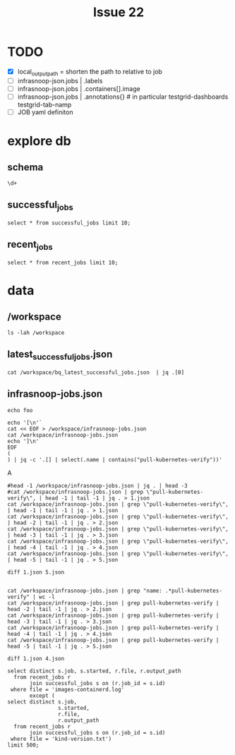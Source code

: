 #+TITLE: Issue 22
* TODO
- [X] local_output_path = shorten the path to relative to job
- [ ] infrasnoop-json.jobs | .labels
- [ ] infrasnoop-json.jobs | .containers[].image
- [ ] infrasnoop-json.jobs | .annotations{} # in particular testgrid-dashboards testgrid-tab-namp
- [ ] JOB yaml definiton
* explore db
** schema
#+begin_src sql-mode
\d+
#+end_src

#+RESULTS:
#+begin_SRC example
                                                                             List of relations
 Schema |          Name           |       Type        |   Owner    | Persistence |    Size    |                                Description
--------+-------------------------+-------------------+------------+-------------+------------+----------------------------------------------------------------------------
 public | file                    | table             | infrasnoop | unlogged    | 16 kB      | the contents of job_gcs_output files
 public | job_gcs_output          | table             | infrasnoop | permanent   | 129 MB     | the path and size of resulting files from a test run
 public | job_gcs_output_id_seq   | sequence          | infrasnoop | permanent   | 8192 bytes |
 public | pg_stat_kcache          | view              | postgres   | permanent   | 0 bytes    |
 public | pg_stat_kcache_detail   | view              | postgres   | permanent   | 0 bytes    |
 public | pg_stat_statements      | view              | postgres   | permanent   | 0 bytes    |
 public | pg_stat_statements_info | view              | postgres   | permanent   | 0 bytes    |
 public | recent_jobs             | materialized view | infrasnoop | permanent   | 129 MB     | the file paths for all output of all successful jobs from the last 30 days
 public | successful_jobs         | table             | infrasnoop | permanent   | 1528 kB    | prow jobs that have finished successfully, according to bq
 public | successful_jobs_id_seq  | sequence          | infrasnoop | permanent   | 8192 bytes | 
(10 rows)

#+end_SRC
** successful_jobs
#+begin_src sql-mode
select * from successful_jobs limit 10;
#+end_src

#+RESULTS:
#+begin_SRC example
 id |                       job                        |                                             path                                              |       number        |       started
----+--------------------------------------------------+-----------------------------------------------------------------------------------------------+---------------------+---------------------
  1 | aks-engine-azure-file-master                     | gs://kubernetes-jenkins/logs/aks-engine-azure-file-master/1389315306542862336                 | 1389315306542862336 | 2021-05-03 20:27:50
  2 | cadvisor-gce-e2e-ci                              | gs://kubernetes-jenkins/logs/cadvisor-gce-e2e-ci/11408                                        | 11408               |
  3 | capz-azure-disk-vmss-1-18                        | gs://kubernetes-jenkins/logs/capz-azure-disk-vmss-1-18/1418262029017288704                    | 1418262029017288704 | 2021-07-22 17:32:03
  4 | ci-cos-cgroupv2-containerd-node-e2e              | gs://kubernetes-jenkins/logs/ci-cos-cgroupv2-containerd-node-e2e/1509118420363251712          | 1509118420363251712 | 2022-03-30 10:40:48
  5 | ci-kubernetes-bazel-test-1-10                    | gs://kubernetes-jenkins/logs/ci-kubernetes-bazel-test-1-10/316                                | 316                 | 2019-02-13 13:03:43
  6 | ci-kubernetes-build-stable3                      | gs://kubernetes-jenkins/logs/ci-kubernetes-build-stable3/1357763804628258816                  | 1357763804628258816 | 2021-02-05 18:51:50
  7 | ci-kubernetes-csi-1-17-on-kubernetes-1-18        | gs://kubernetes-jenkins/logs/ci-kubernetes-csi-1-17-on-kubernetes-1-18/1353777079786672128    | 1353777079786672128 | 2021-01-25 18:49:50
  8 | ci-kubernetes-e2e-gce-cos-k8sstable3-default     | gs://kubernetes-jenkins/logs/ci-kubernetes-e2e-gce-cos-k8sstable3-default/1509021531735330816 | 1509021531735330816 | 2022-03-30 04:15:54
  9 | ci-kubernetes-e2e-gce-cosstable1-k8sbeta-default | gs://kubernetes-jenkins/logs/ci-kubernetes-e2e-gce-cosstable1-k8sbeta-default/5869            | 5869                | 2018-09-17 15:58:22
 10 | ci-kubernetes-e2e-gce-gci-1-5-rollback-etcd      | gs://kubernetes-jenkins/logs/ci-kubernetes-e2e-gce-gci-1-5-rollback-etcd/1454                 | 1454                | 2017-09-29 20:16:30
(10 rows)

#+end_SRC

** recent_jobs
#+begin_src sql-mode
select * from recent_jobs limit 10;
#+end_src

#+RESULTS:
#+begin_SRC example
 job_id |                                                                                          output_path                                                                                          |                file
--------+-----------------------------------------------------------------------------------------------------------------------------------------------------------------------------------------------+------------------------------------
    602 | gs://kubernetes-jenkins/logs/ci-kubernetes-e2e-gke-prod-1.19-conformance/1509245621503004672/artifacts/gcp-resources-after.txt                                                                | gcp-resources-after.txt
    602 | gs://kubernetes-jenkins/logs/ci-kubernetes-e2e-gke-prod-1.19-conformance/1509245621503004672/artifacts/gcp-resources-before.txt                                                               | gcp-resources-before.txt
    602 | gs://kubernetes-jenkins/logs/ci-kubernetes-e2e-gke-prod-1.19-conformance/1509245621503004672/artifacts/gcp-resources-cluster-down.txt                                                         | gcp-resources-cluster-down.txt
    602 | gs://kubernetes-jenkins/logs/ci-kubernetes-e2e-gke-prod-1.19-conformance/1509245621503004672/artifacts/gcp-resources-cluster-up.txt                                                           | gcp-resources-cluster-up.txt
    602 | gs://kubernetes-jenkins/logs/ci-kubernetes-e2e-gke-prod-1.19-conformance/1509245621503004672/artifacts/gcp-resources-diff.txt                                                                 | gcp-resources-diff.txt
    602 | gs://kubernetes-jenkins/logs/ci-kubernetes-e2e-gke-prod-1.19-conformance/1509245621503004672/artifacts/gke-configmap.json                                                                     | gke-configmap.json
    602 | gs://kubernetes-jenkins/logs/ci-kubernetes-e2e-gke-prod-1.19-conformance/1509245621503004672/artifacts/gke-e2e-004766802b-34e97-default-pool-8494f2f2-196m/docker.log                         | docker.log
    602 | gs://kubernetes-jenkins/logs/ci-kubernetes-e2e-gke-prod-1.19-conformance/1509245621503004672/artifacts/gke-e2e-004766802b-34e97-default-pool-8494f2f2-196m/kern.log                           | kern.log
    602 | gs://kubernetes-jenkins/logs/ci-kubernetes-e2e-gke-prod-1.19-conformance/1509245621503004672/artifacts/gke-e2e-004766802b-34e97-default-pool-8494f2f2-196m/kube-container-runtime-monitor.log | kube-container-runtime-monitor.log
    602 | gs://kubernetes-jenkins/logs/ci-kubernetes-e2e-gke-prod-1.19-conformance/1509245621503004672/artifacts/gke-e2e-004766802b-34e97-default-pool-8494f2f2-196m/kube-node-configuration.log        | kube-node-configuration.log
(10 rows)

#+end_SRC
* data
** /workspace
#+begin_src shell :prologue "kubectl exec -ti infra-db-0 -c postgres -- bash -c '\n" :epilogue "\ncd /workspace'"
ls -lah /workspace
#+end_src

#+RESULTS:
#+begin_example
total 138M
drwxrwxrwx  3 root  root  4.0K Mar 31 03:50 .
drwxr-xr-x  1 root  root  4.0K Mar 31 03:52 ..
-rw-r--r--  1 root  root  1.8M Mar 31 03:50 bq_latest_successful_jobs.json
-rwxr-xr-x  1 65532 65532 2.7M Mar 31 03:50 infrasnoop-jobs.json
-rw-r--r--  1 root  root  1.6M Mar 31 03:50 latest_successful_jobs.json
-rw-r--r--  1 root  root  112M Mar 31 03:52 massaged.csv
-rw-r--r--  1 root  root   12M Mar 31 03:50 testgrid-config.json
-rw-r--r--  1 root  root  8.3M Mar 31 03:50 testgrid-config.yaml
drwxr-xr-x 36 root  root  4.0K Mar 31 03:50 test-infra
#+end_example
** latest_successful_jobs.json
#+begin_src shell :prologue "kubectl exec -ti infra-db-0 -- bash -c '\n" :epilogue "\ncd /workspace'"
cat /workspace/bq_latest_successful_jobs.json  | jq .[0]
#+end_src

#+RESULTS:
#+begin_example
{
  "job": "aks-engine-azure-file-master",
  "number": "1389315306542862336",
  "path": "gs://kubernetes-jenkins/logs/aks-engine-azure-file-master/1389315306542862336",
  "started": "2021-05-03 20:27:50"
}
#+end_example
** infrasnoop-jobs.json
#+begin_src shell :prologue "kubectl exec -ti infra-db-0 -- bash -c '\n" :epilogue "\ncd /workspace'" :wrap "src json"
echo foo
#+end_src

#+RESULTS:
#+begin_src json
foo
#+end_src

#+begin_src shell :prologue "kubectl exec -ti infra-db-0 -- bash -c '\n" :epilogue "\ncd /workspace'" :wrap "src json"
echo '[\n'`
cat << EOF > /workspace/infrasnoop-jobs.json
cat /workspace/infrasnoop-jobs.json
echo ']\n'
EOF
(
) | jq -c '.[] | select(.name | contains("pull-kubernetes-verify"))'
#+end_src

#+RESULTS:
#+begin_src json
#+end_src
A
#+begin_src shell :prologue "kubectl exec -ti infra-db-0 -- bash -c '\n" :epilogue "\ncd /workspace'" :wrap "src json"
#head -1 /workspace/infrasnoop-jobs.json | jq . | head -3
#cat /workspace/infrasnoop-jobs.json | grep \"pull-kubernetes-verify\", | head -1 | tail -1 | jq . > 1.json
cat /workspace/infrasnoop-jobs.json | grep \"pull-kubernetes-verify\", | head -1 | tail -1 | jq . > 1.json
cat /workspace/infrasnoop-jobs.json | grep \"pull-kubernetes-verify\", | head -2 | tail -1 | jq . > 2.json
cat /workspace/infrasnoop-jobs.json | grep \"pull-kubernetes-verify\", | head -3 | tail -1 | jq . > 3.json
cat /workspace/infrasnoop-jobs.json | grep \"pull-kubernetes-verify\", | head -4 | tail -1 | jq . > 4.json
cat /workspace/infrasnoop-jobs.json | grep \"pull-kubernetes-verify\", | head -5 | tail -1 | jq . > 5.json
#+end_src

#+RESULTS:
#+begin_src json
#+end_src

#+begin_src shell :prologue "kubectl exec -ti infra-db-0 -- bash -c '\n" :epilogue "\ncd /workspace'" :wrap "src json"
diff 1.json 5.json
#+end_src

#+RESULTS:
#+begin_src json
12c12
<         "image": "gcr.io/k8s-staging-test-infra/kubekins-e2e:v20220323-55ba9f6da3-1.20",
---
>         "image": "gcr.io/k8s-staging-test-infra/kubekins-e2e:v20220323-55ba9f6da3-master",
34c34
<             "value": "release-1.20"
---
>             "value": "master"
57a58,63
>   "annotations": {
>     "fork-per-release": "true",
>     "testgrid-alert-stale-results-hours": "24",
>     "testgrid-create-test-group": "true",
>     "testgrid-num-failures-to-alert": "10"
>   },
61,62c67,68
<   "branches": [
<     "release-1.20"
---
>   "skip_branches": [
>     "release-\\d+.\\d+"
#+end_src

#+end_src
#+RESULTS:
#+begin_src json
#+end_src

#+begin_src shell :prologue "kubectl exec -ti infra-db-0 -- bash -c '\n" :epilogue "\ncd /workspace'" :wrap "src json"
cat /workspace/infrasnoop-jobs.json | grep "name: .*pull-kubernetes-verify" | wc -l
cat /workspace/infrasnoop-jobs.json | grep pull-kubernetes-verify | head -2 | tail -1 | jq . > 2.json
cat /workspace/infrasnoop-jobs.json | grep pull-kubernetes-verify | head -3 | tail -1 | jq . > 3.json
cat /workspace/infrasnoop-jobs.json | grep pull-kubernetes-verify | head -4 | tail -1 | jq . > 4.json
cat /workspace/infrasnoop-jobs.json | grep pull-kubernetes-verify | head -5 | tail -1 | jq . > 5.json
#+end_src

#+RESULTS:
#+begin_src json
#+end_src

#+begin_src shell :prologue "kubectl exec -ti infra-db-0 -- bash -c '\n" :epilogue "\ncd /workspace'" :wrap "src json"
diff 1.json 4.json
#+end_src


#+RESULTS:
#+begin_src json
12c12
<         "image": "gcr.io/k8s-staging-test-infra/kubekins-e2e:v20220323-55ba9f6da3-master",
---
>         "image": "gcr.io/k8s-staging-test-infra/kubekins-e2e:v20220323-55ba9f6da3-1.21",
38c38
<             "value": "master"
---
>             "value": "release-1.21"
62,65d61
<   "annotations": {
<     "fork-per-release": "true",
<     "testgrid-create-test-group": "true"
<   },
69,70c65,66
<   "skip_branches": [
<     "release-\\d+.\\d+"
---
>   "branches": [
>     "release-1.21"
#+end_src

#+begin_src sql-mode
select distinct s.job, s.started, r.file, r.output_path
  from recent_jobs r
       join successful_jobs s on (r.job_id = s.id)
 where file = 'images-containerd.log'
       except (
select distinct s.job,
                s.started,
                r.file,
                r.output_path
  from recent_jobs r
       join successful_jobs s on (r.job_id = s.id)
 where file = 'kind-version.txt')
limit 500;
#+end_src

#+RESULTS:
#+begin_SRC example
                                  job                                  |       started       |         file          |                                                                                                              output_path
-----------------------------------------------------------------------+---------------------+-----------------------+----------------------------------------------------------------------------------------------------------------------------------------------------------------------------------------------------------------------------------------
 ci-cri-containerd-e2e-cos-gce                                         | 2022-03-30 20:24:59 | images-containerd.log | gs://kubernetes-jenkins/logs/ci-cri-containerd-e2e-cos-gce/1509265429556629504/artifacts/bootstrap-e2e-minion-group-2cw6/images-containerd.log
 ci-kubernetes-e2e-gce-master-new-gci-kubectl-skew                     | 2022-03-30 15:08:48 | images-containerd.log | gs://kubernetes-jenkins/logs/ci-kubernetes-e2e-gce-master-new-gci-kubectl-skew/1509185866101166080/artifacts/bootstrap-e2e-master/images-containerd.log
 ci-kubernetes-e2e-gce-device-plugin-gpu                               | 2022-03-30 21:30:58 | images-containerd.log | gs://kubernetes-jenkins/logs/ci-kubernetes-e2e-gce-device-plugin-gpu/1509282039218573312/artifacts/bootstrap-e2e-minion-group-11ch/images-containerd.log
 ci-kubernetes-e2e-autoscaling-vpa-full                                | 2022-03-02 15:10:31 | images-containerd.log | gs://kubernetes-jenkins/logs/ci-kubernetes-e2e-autoscaling-vpa-full/1499039425521258496/artifacts/bootstrap-e2e-master/images-containerd.log
 pr:pull-kubernetes-e2e-ubuntu-gce-network-policies                    | 2022-03-30 03:20:47 | images-containerd.log | gs://kubernetes-jenkins/pr-logs/pull/108290/pull-kubernetes-e2e-ubuntu-gce-network-policies/1509006948350038016/artifacts/bootstrap-e2e-minion-group-q18d/images-containerd.log
 ci-npd-e2e-kubernetes-gce-ubuntu-custom-flags                         | 2022-03-30 21:19:59 | images-containerd.log | gs://kubernetes-jenkins/logs/ci-npd-e2e-kubernetes-gce-ubuntu-custom-flags/1509279271422529536/artifacts/e2e-f43058a7ac-30e49-minion-group-8b71/images-containerd.log
 ci-npd-e2e-kubernetes-gce-ubuntu                                      | 2022-03-30 21:18:59 | images-containerd.log | gs://kubernetes-jenkins/logs/ci-npd-e2e-kubernetes-gce-ubuntu/1509279019789455360/artifacts/e2e-2e68c5445d-7a0d1-minion-group-b1kx/images-containerd.log
 ci-kubernetes-e2e-gce-alpha-api                                       | 2022-03-30 16:01:48 | images-containerd.log | gs://kubernetes-jenkins/logs/ci-kubernetes-e2e-gce-alpha-api/1509199204558311424/artifacts/bootstrap-e2e-minion-group-tplm/images-containerd.log
 ci-kubernetes-e2e-gci-gce-ingress-canary                              | 2022-03-30 14:49:53 | images-containerd.log | gs://kubernetes-jenkins/logs/ci-kubernetes-e2e-gci-gce-ingress-canary/1509181084607188992/artifacts/bootstrap-e2e-master/images-containerd.log
 ci-kubernetes-e2e-autoscaling-vpa-recommender                         | 2022-03-02 14:00:47 | images-containerd.log | gs://kubernetes-jenkins/logs/ci-kubernetes-e2e-autoscaling-vpa-recommender/1499021808920170496/artifacts/bootstrap-e2e-minion-group-3bxp/images-containerd.log
 ci-kubernetes-gce-conformance-latest                                  | 2022-03-30 18:30:49 | images-containerd.log | gs://kubernetes-jenkins/logs/ci-kubernetes-gce-conformance-latest/1509236701359247360/artifacts/bootstrap-e2e-minion-group-drj3/images-containerd.log
 ci-kubernetes-e2e-gce-master-new-gci-kubectl-skew-serial              | 2022-03-30 14:56:48 | images-containerd.log | gs://kubernetes-jenkins/logs/ci-kubernetes-e2e-gce-master-new-gci-kubectl-skew-serial/1509182845984182272/artifacts/bootstrap-e2e-minion-group-m78p/images-containerd.log
 ci-kubernetes-e2e-gci-gce-slow                                        | 2022-03-30 20:12:59 | images-containerd.log | gs://kubernetes-jenkins/logs/ci-kubernetes-e2e-gci-gce-slow/1509262409720664064/artifacts/bootstrap-e2e-minion-group-n1sg/images-containerd.log
 ci-kubernetes-e2e-gce-master-new-gci-kubectl-skew                     | 2022-03-30 15:08:48 | images-containerd.log | gs://kubernetes-jenkins/logs/ci-kubernetes-e2e-gce-master-new-gci-kubectl-skew/1509185866101166080/artifacts/bootstrap-e2e-minion-group-m8sm/images-containerd.log
 ci-cri-containerd-e2e-cos-gce-serial                                  | 2022-03-30 14:24:48 | images-containerd.log | gs://kubernetes-jenkins/logs/ci-cri-containerd-e2e-cos-gce-serial/1509174792538820608/artifacts/bootstrap-e2e-minion-group-ftkp/images-containerd.log
 ci-cos-containerd-e2e-cos-gce                                         | 2022-03-30 20:45:58 | images-containerd.log | gs://kubernetes-jenkins/logs/ci-cos-containerd-e2e-cos-gce/1509270714820071424/artifacts/bootstrap-e2e-minion-group-7wcn/images-containerd.log
 ci-kubernetes-e2e-gci-gce-kube-dns-nodecache                          | 2022-03-30 15:28:49 | images-containerd.log | gs://kubernetes-jenkins/logs/ci-kubernetes-e2e-gci-gce-kube-dns-nodecache/1509190899656036352/artifacts/e2e-7a42c70f50-a5e3b-minion-group-4kl6/images-containerd.log
 ci-kubernetes-e2e-autoscaling-vpa-full                                | 2022-03-02 15:10:31 | images-containerd.log | gs://kubernetes-jenkins/logs/ci-kubernetes-e2e-autoscaling-vpa-full/1499039425521258496/artifacts/bootstrap-e2e-minion-group-mmfn/images-containerd.log
 ci-npd-e2e-kubernetes-gce-ubuntu                                      | 2022-03-30 21:18:59 | images-containerd.log | gs://kubernetes-jenkins/logs/ci-npd-e2e-kubernetes-gce-ubuntu/1509279019789455360/artifacts/e2e-2e68c5445d-7a0d1-minion-group-mv1m/images-containerd.log
 ci-kubernetes-e2e-gci-gce-single-flake-attempt                        | 2022-03-30 21:06:58 | images-containerd.log | gs://kubernetes-jenkins/logs/ci-kubernetes-e2e-gci-gce-single-flake-attempt/1509275999773134848/artifacts/bootstrap-e2e-master/images-containerd.log
 ci-kubernetes-e2e-gce-latest-stable1-gci-kubectl-skew-serial          | 2022-03-30 10:47:48 | images-containerd.log | gs://kubernetes-jenkins/logs/ci-kubernetes-e2e-gce-latest-stable1-gci-kubectl-skew-serial/1509120181970931712/artifacts/bootstrap-e2e-minion-group-40qn/images-containerd.log
 ci-gcp-compute-persistent-disk-csi-driver-latest-k8s-master-migration | 2022-03-29 23:29:49 | images-containerd.log | gs://kubernetes-jenkins/logs/ci-gcp-compute-persistent-disk-csi-driver-latest-k8s-master-migration/1508949556123930624/artifacts/e2e-test-prow-minion-group-jx8c/images-containerd.log
 ci-benchmark-kube-dns-master                                          | 2022-03-30 19:38:05 | images-containerd.log | gs://kubernetes-jenkins/logs/ci-benchmark-kube-dns-master/1509253099200450560/artifacts/kube-dns-benchmark-minion-group-80n4/images-containerd.log
 ci-kubernetes-e2e-gci-gce-kube-dns                                    | 2022-03-30 15:37:49 | images-containerd.log | gs://kubernetes-jenkins/logs/ci-kubernetes-e2e-gci-gce-kube-dns/1509193163879747584/artifacts/e2e-e13a8f98a1-9415e-master/images-containerd.log
 ci-kubernetes-e2e-autoscaling-vpa-updater                             | 2022-03-02 15:10:30 | images-containerd.log | gs://kubernetes-jenkins/logs/ci-kubernetes-e2e-autoscaling-vpa-updater/1499039425554812928/artifacts/bootstrap-e2e-minion-group-kx5k/images-containerd.log
 ci-kubernetes-e2e-gci-gce-sig-cli                                     | 2022-03-30 13:32:48 | images-containerd.log | gs://kubernetes-jenkins/logs/ci-kubernetes-e2e-gci-gce-sig-cli/1509161706306146304/artifacts/bootstrap-e2e-minion-group-5n7d/images-containerd.log
 ci-kubernetes-e2e-gce-alpha-api                                       | 2022-03-30 16:01:48 | images-containerd.log | gs://kubernetes-jenkins/logs/ci-kubernetes-e2e-gce-alpha-api/1509199204558311424/artifacts/bootstrap-e2e-minion-group-s79s/images-containerd.log
 ci-kubernetes-e2e-gci-gce-coredns                                     | 2022-03-30 09:11:48 | images-containerd.log | gs://kubernetes-jenkins/logs/ci-kubernetes-e2e-gci-gce-coredns/1509096022582759424/artifacts/e2e-e48eacb18a-edcff-master/images-containerd.log
 ci-kubernetes-e2e-autoscaling-hpa-cpu                                 | 2022-03-30 20:13:58 | images-containerd.log | gs://kubernetes-jenkins/logs/ci-kubernetes-e2e-autoscaling-hpa-cpu/1509262661756391424/artifacts/bootstrap-e2e-master/images-containerd.log
 pr:pull-perf-tests-benchmark-kube-dns                                 | 2022-03-09 11:22:23 | images-containerd.log | gs://kubernetes-jenkins/pr-logs/pull/perf-tests/2008/pull-perf-tests-benchmark-kube-dns/1501518710421065728/artifacts/kube-dns-benchmark-minion-group-h6pg/images-containerd.log
 pr:pull-gcp-filestore-csi-driver-kubernetes-integration               | 2022-03-30 03:54:38 | images-containerd.log | gs://kubernetes-jenkins/pr-logs/pull/sigs.k8s.io_gcp-filestore-csi-driver/244/pull-gcp-filestore-csi-driver-kubernetes-integration/1509016178197008384/artifacts/fs-sc-basic-hdd/e2e-test-prow-master/images-containerd.log
 ci-kubernetes-e2e-gci-gce-serial                                      | 2022-03-30 12:06:49 | images-containerd.log | gs://kubernetes-jenkins/logs/ci-kubernetes-e2e-gci-gce-serial/1509140064892882944/artifacts/bootstrap-e2e-minion-group-rzrv/images-containerd.log
 pr:pull-kubernetes-e2e-gce-storage-slow                               | 2022-03-30 11:47:27 | images-containerd.log | gs://kubernetes-jenkins/pr-logs/pull/108872/pull-kubernetes-e2e-gce-storage-slow/1509135192403480576/artifacts/e2e-0710e3042d-390e9-minion-group-gxn0/images-containerd.log
 ci-cri-containerd-e2e-cos-gce-serial                                  | 2022-03-30 14:24:48 | images-containerd.log | gs://kubernetes-jenkins/logs/ci-cri-containerd-e2e-cos-gce-serial/1509174792538820608/artifacts/bootstrap-e2e-master/images-containerd.log
 pr:pull-kubernetes-e2e-ubuntu-gce-network-policies                    | 2022-03-30 03:20:47 | images-containerd.log | gs://kubernetes-jenkins/pr-logs/pull/108290/pull-kubernetes-e2e-ubuntu-gce-network-policies/1509006948350038016/artifacts/bootstrap-e2e-minion-group-zz8m/images-containerd.log
 pr:pull-kubernetes-e2e-gce-network-proxy-http-connect                 | 2022-03-04 22:21:20 | images-containerd.log | gs://kubernetes-jenkins/pr-logs/pull/batch/pull-kubernetes-e2e-gce-network-proxy-http-connect/1499872619086745600/artifacts/e2e-f4f89e2e66-87eec-minion-group-b4r5/images-containerd.log
 ci-kubernetes-e2e-autoscaling-hpa-cpu                                 | 2022-03-30 20:13:58 | images-containerd.log | gs://kubernetes-jenkins/logs/ci-kubernetes-e2e-autoscaling-hpa-cpu/1509262661756391424/artifacts/bootstrap-e2e-minion-group-g6wp/images-containerd.log
 ci-kubernetes-e2e-snapshot                                            | 2022-03-30 05:15:48 | images-containerd.log | gs://kubernetes-jenkins/logs/ci-kubernetes-e2e-snapshot/1509036630621556736/artifacts/bootstrap-e2e-minion-group-jh1q/images-containerd.log
 ci-sig-storage-local-static-provisioner-master-gce-latest             | 2022-03-30 18:16:52 | images-containerd.log | gs://kubernetes-jenkins/logs/ci-sig-storage-local-static-provisioner-master-gce-latest/1509233179574145024/artifacts/e2e-test-prow-master/images-containerd.log
 ci-kubernetes-e2e-gci-gce-autoscaling                                 | 2022-03-30 10:28:48 | images-containerd.log | gs://kubernetes-jenkins/logs/ci-kubernetes-e2e-gci-gce-autoscaling/1509115400455983104/artifacts/ca-minion-group-xwdw/images-containerd.log
 ci-kubernetes-e2e-autoscaling-vpa-admission-controller                | 2022-03-02 15:10:30 | images-containerd.log | gs://kubernetes-jenkins/logs/ci-kubernetes-e2e-autoscaling-vpa-admission-controller/1499039425491898368/artifacts/bootstrap-e2e-minion-group-bkm2/images-containerd.log
 pr:pull-kubernetes-e2e-gce-network-proxy-http-connect                 | 2022-03-04 22:21:20 | images-containerd.log | gs://kubernetes-jenkins/pr-logs/pull/batch/pull-kubernetes-e2e-gce-network-proxy-http-connect/1499872619086745600/artifacts/e2e-f4f89e2e66-87eec-master/images-containerd.log
 ci-kubernetes-e2e-ubuntu-gce-containerd                               | 2022-03-30 20:37:59 | images-containerd.log | gs://kubernetes-jenkins/logs/ci-kubernetes-e2e-ubuntu-gce-containerd/1509268701231190016/artifacts/bootstrap-e2e-minion-group-bcrl/images-containerd.log
 ci-kubernetes-e2e-gci-gce-ingress-manual-network                      | 2022-03-30 21:05:58 | images-containerd.log | gs://kubernetes-jenkins/logs/ci-kubernetes-e2e-gci-gce-ingress-manual-network/1509275747892596736/artifacts/bootstrap-e2e-minion-group-whlp/images-containerd.log
 ci-kubernetes-e2e-gci-gce-containerd                                  | 2022-03-30 20:29:58 | images-containerd.log | gs://kubernetes-jenkins/logs/ci-kubernetes-e2e-gci-gce-containerd/1509266688195956736/artifacts/bootstrap-e2e-minion-group-28p5/images-containerd.log
 ci-kubernetes-e2e-gci-gce-flaky-repro                                 | 2022-03-28 18:21:15 | images-containerd.log | gs://kubernetes-jenkins/logs/ci-kubernetes-e2e-gci-gce-flaky-repro/1508509515069263872/artifacts/bootstrap-e2e-minion-group-8wdp/images-containerd.log
 pr:pull-kubernetes-e2e-gce-ubuntu-containerd                          | 2022-03-30 20:41:12 | images-containerd.log | gs://kubernetes-jenkins/pr-logs/pull/109151/pull-kubernetes-e2e-gce-ubuntu-containerd/1509269512271171584/artifacts/e2e-9d94cbe06b-a7d53-master/images-containerd.log
 ci-cri-containerd-e2e-cos-gce                                         | 2022-03-30 20:24:59 | images-containerd.log | gs://kubernetes-jenkins/logs/ci-cri-containerd-e2e-cos-gce/1509265429556629504/artifacts/bootstrap-e2e-minion-group-g7ch/images-containerd.log
 ci-kubernetes-gce-conformance-latest                                  | 2022-03-30 18:30:49 | images-containerd.log | gs://kubernetes-jenkins/logs/ci-kubernetes-gce-conformance-latest/1509236701359247360/artifacts/bootstrap-e2e-minion-group-3lk5/images-containerd.log
 ci-kubernetes-e2e-gci-gce-containerd                                  | 2022-03-30 20:29:58 | images-containerd.log | gs://kubernetes-jenkins/logs/ci-kubernetes-e2e-gci-gce-containerd/1509266688195956736/artifacts/bootstrap-e2e-minion-group-k6wf/images-containerd.log
 ci-kubernetes-e2e-gce-device-plugin-gpu                               | 2022-03-30 21:30:58 | images-containerd.log | gs://kubernetes-jenkins/logs/ci-kubernetes-e2e-gce-device-plugin-gpu/1509282039218573312/artifacts/bootstrap-e2e-minion-group-8n1m/images-containerd.log
 ci-npd-e2e-kubernetes-gce-ubuntu-custom-flags                         | 2022-03-30 21:19:59 | images-containerd.log | gs://kubernetes-jenkins/logs/ci-npd-e2e-kubernetes-gce-ubuntu-custom-flags/1509279271422529536/artifacts/e2e-f43058a7ac-30e49-master/images-containerd.log
 ci-gcp-compute-persistent-disk-csi-driver-latest-k8s-master-migration | 2022-03-29 23:29:49 | images-containerd.log | gs://kubernetes-jenkins/logs/ci-gcp-compute-persistent-disk-csi-driver-latest-k8s-master-migration/1508949556123930624/artifacts/e2e-test-prow-master/images-containerd.log
 pr:pull-kubernetes-e2e-gci-gce-ipvs                                   | 2022-03-30 17:19:11 | images-containerd.log | gs://kubernetes-jenkins/pr-logs/pull/107471/pull-kubernetes-e2e-gci-gce-ipvs/1509218188389257216/artifacts/bootstrap-e2e-minion-group-kfkz/images-containerd.log
 ci-kubernetes-soak-gce-gci                                            | 2022-03-18 05:03:16 | images-containerd.log | gs://kubernetes-jenkins/logs/ci-kubernetes-soak-gce-gci/1504683412777078784/artifacts/bootstrap-e2e-master/images-containerd.log
 ci-kubernetes-e2e-gci-gce-serial-kube-dns                             | 2022-03-30 19:49:58 | images-containerd.log | gs://kubernetes-jenkins/logs/ci-kubernetes-e2e-gci-gce-serial-kube-dns/1509256622424199168/artifacts/bootstrap-e2e-minion-group-tkgg/images-containerd.log
 ci-kubernetes-e2e-gci-gce-proto                                       | 2022-03-30 20:38:58 | images-containerd.log | gs://kubernetes-jenkins/logs/ci-kubernetes-e2e-gci-gce-proto/1509268952969121792/artifacts/bootstrap-e2e-minion-group-xkvt/images-containerd.log
 ci-kubernetes-e2e-gci-gce-autoscaling-hpa-cm                          | 2022-03-30 20:54:58 | images-containerd.log | gs://kubernetes-jenkins/logs/ci-kubernetes-e2e-gci-gce-autoscaling-hpa-cm/1509272979551293440/artifacts/hpa-minion-group-w6fm/images-containerd.log
 ci-kubernetes-gce-conformance-latest-kubetest2                        | 2022-03-30 18:00:24 | images-containerd.log | gs://kubernetes-jenkins/logs/ci-kubernetes-gce-conformance-latest-kubetest2/1509228396784128000/artifacts/e6ac0eb7-b052-11ec-bc69-4ef14d96e270/cluster-logs/kt2-e6ac0eb7-b052-minion-group-s9sg/images-containerd.log
 ci-cri-containerd-e2e-gce-device-plugin-gpu                           | 2022-03-30 19:30:59 | images-containerd.log | gs://kubernetes-jenkins/logs/ci-cri-containerd-e2e-gce-device-plugin-gpu/1509251840162664448/artifacts/bootstrap-e2e-master/images-containerd.log
 ci-kubernetes-e2e-gci-gce-ip-alias                                    | 2022-03-30 16:01:49 | images-containerd.log | gs://kubernetes-jenkins/logs/ci-kubernetes-e2e-gci-gce-ip-alias/1509199204587671552/artifacts/bootstrap-e2e-master/images-containerd.log
 pr:pull-gcp-filestore-csi-driver-kubernetes-integration               | 2022-03-30 03:54:38 | images-containerd.log | gs://kubernetes-jenkins/pr-logs/pull/sigs.k8s.io_gcp-filestore-csi-driver/244/pull-gcp-filestore-csi-driver-kubernetes-integration/1509016178197008384/artifacts/fs-sc-basic-hdd/e2e-test-prow-minion-group-ktj2/images-containerd.log
 ci-kubernetes-e2e-ubuntu-gce-containerd                               | 2022-03-30 20:37:59 | images-containerd.log | gs://kubernetes-jenkins/logs/ci-kubernetes-e2e-ubuntu-gce-containerd/1509268701231190016/artifacts/bootstrap-e2e-minion-group-8tdn/images-containerd.log
 ci-cri-containerd-e2e-cos-gce-ip-alias                                | 2022-03-30 18:33:48 | images-containerd.log | gs://kubernetes-jenkins/logs/ci-cri-containerd-e2e-cos-gce-ip-alias/1509237456807923712/artifacts/e2e-e784a6a205-8d292-minion-group-r71w/images-containerd.log
 ci-kubernetes-e2e-gce-latest-stable1-gci-kubectl-skew                 | 2022-03-30 10:47:48 | images-containerd.log | gs://kubernetes-jenkins/logs/ci-kubernetes-e2e-gce-latest-stable1-gci-kubectl-skew/1509120181941571584/artifacts/bootstrap-e2e-minion-group-nklz/images-containerd.log
 ci-kubernetes-e2e-gci-gce-kube-dns                                    | 2022-03-30 15:37:49 | images-containerd.log | gs://kubernetes-jenkins/logs/ci-kubernetes-e2e-gci-gce-kube-dns/1509193163879747584/artifacts/e2e-e13a8f98a1-9415e-minion-group-gj71/images-containerd.log
 pr:pull-sig-storage-local-static-provisioner-e2e                      | 2022-03-30 18:58:06 | images-containerd.log | gs://kubernetes-jenkins/pr-logs/pull/kubernetes-sigs_sig-storage-local-static-provisioner/299/pull-sig-storage-local-static-provisioner-e2e/1509243546744393728/artifacts/e2e-test-prow-minion-group-wrrf/images-containerd.log
 ci-kubernetes-e2e-gci-gce                                             | 2022-03-30 21:05:58 | images-containerd.log | gs://kubernetes-jenkins/logs/ci-kubernetes-e2e-gci-gce/1509275747749990400/artifacts/bootstrap-e2e-master/images-containerd.log
 ci-kubernetes-e2e-autoscaling-vpa-admission-controller                | 2022-03-02 15:10:30 | images-containerd.log | gs://kubernetes-jenkins/logs/ci-kubernetes-e2e-autoscaling-vpa-admission-controller/1499039425491898368/artifacts/bootstrap-e2e-minion-group-jqm8/images-containerd.log
 ci-gcp-compute-persistent-disk-csi-driver-latest-k8s-master-migration | 2022-03-29 23:29:49 | images-containerd.log | gs://kubernetes-jenkins/logs/ci-gcp-compute-persistent-disk-csi-driver-latest-k8s-master-migration/1508949556123930624/artifacts/e2e-test-prow-minion-group-1fjx/images-containerd.log
 ci-kubernetes-e2e-gci-gce-coredns-nodecache                           | 2022-03-30 09:34:48 | images-containerd.log | gs://kubernetes-jenkins/logs/ci-kubernetes-e2e-gci-gce-coredns-nodecache/1509101810952966144/artifacts/e2e-7b3e22b635-1186e-master/images-containerd.log
 ci-npd-e2e-kubernetes-gce-ubuntu                                      | 2022-03-30 21:18:59 | images-containerd.log | gs://kubernetes-jenkins/logs/ci-npd-e2e-kubernetes-gce-ubuntu/1509279019789455360/artifacts/e2e-2e68c5445d-7a0d1-minion-group-3zmp/images-containerd.log
 ci-kubernetes-e2e-gci-gce-flaky-repro                                 | 2022-03-28 18:21:15 | images-containerd.log | gs://kubernetes-jenkins/logs/ci-kubernetes-e2e-gci-gce-flaky-repro/1508509515069263872/artifacts/bootstrap-e2e-master/images-containerd.log
 ci-kubernetes-e2e-gci-gce-ingress-manual-network                      | 2022-03-30 21:05:58 | images-containerd.log | gs://kubernetes-jenkins/logs/ci-kubernetes-e2e-gci-gce-ingress-manual-network/1509275747892596736/artifacts/bootstrap-e2e-minion-group-6zqb/images-containerd.log
 ci-benchmark-nodelocal-dns-master                                     | 2022-03-30 19:41:53 | images-containerd.log | gs://kubernetes-jenkins/logs/ci-benchmark-nodelocal-dns-master/1509254608831123456/artifacts/node-local-dns-benchmark-minion-group-kgn5/images-containerd.log
 ci-kubernetes-e2e-snapshot                                            | 2022-03-30 05:15:48 | images-containerd.log | gs://kubernetes-jenkins/logs/ci-kubernetes-e2e-snapshot/1509036630621556736/artifacts/bootstrap-e2e-minion-group-pgmq/images-containerd.log
 ci-kubernetes-e2e-gci-gce-network-proxy-grpc                          | 2022-03-30 19:27:02 | images-containerd.log | gs://kubernetes-jenkins/logs/ci-kubernetes-e2e-gci-gce-network-proxy-grpc/1509250835748491264/artifacts/bootstrap-e2e-master/images-containerd.log
 ci-kubernetes-e2e-gci-gce-ip-alias                                    | 2022-03-30 16:01:49 | images-containerd.log | gs://kubernetes-jenkins/logs/ci-kubernetes-e2e-gci-gce-ip-alias/1509199204587671552/artifacts/bootstrap-e2e-minion-group-vh2k/images-containerd.log
 ci-sig-storage-local-static-provisioner-master-gce-latest             | 2022-03-30 18:16:52 | images-containerd.log | gs://kubernetes-jenkins/logs/ci-sig-storage-local-static-provisioner-master-gce-latest/1509233179574145024/artifacts/e2e-test-prow-minion-group-h8rq/images-containerd.log
 ci-kubernetes-e2e-gci-gce-coredns                                     | 2022-03-30 09:11:48 | images-containerd.log | gs://kubernetes-jenkins/logs/ci-kubernetes-e2e-gci-gce-coredns/1509096022582759424/artifacts/e2e-e48eacb18a-edcff-minion-group-r2c4/images-containerd.log
 ci-kubernetes-e2e-ubuntu-gce-network-policies                         | 2022-03-30 02:06:48 | images-containerd.log | gs://kubernetes-jenkins/logs/ci-kubernetes-e2e-ubuntu-gce-network-policies/1508989067268722688/artifacts/bootstrap-e2e-master/images-containerd.log
 ci-kubernetes-e2e-gci-gce-ipvs                                        | 2022-03-30 18:08:49 | images-containerd.log | gs://kubernetes-jenkins/logs/ci-kubernetes-e2e-gci-gce-ipvs/1509231164953464832/artifacts/bootstrap-e2e-minion-group-hmw0/images-containerd.log
 ci-kubernetes-e2e-gce-kubedns-performance                             | 2022-03-30 21:03:58 | images-containerd.log | gs://kubernetes-jenkins/logs/ci-kubernetes-e2e-gce-kubedns-performance/1509275244509007872/artifacts/gce-kubedns-perf-master/images-containerd.log
 ci-kubernetes-e2e-autoscaling-vpa-recommender                         | 2022-03-02 14:00:47 | images-containerd.log | gs://kubernetes-jenkins/logs/ci-kubernetes-e2e-autoscaling-vpa-recommender/1499021808920170496/artifacts/bootstrap-e2e-master/images-containerd.log
 ci-kubernetes-e2e-autoscaling-vpa-full                                | 2022-03-02 15:10:31 | images-containerd.log | gs://kubernetes-jenkins/logs/ci-kubernetes-e2e-autoscaling-vpa-full/1499039425521258496/artifacts/bootstrap-e2e-minion-group-589k/images-containerd.log
 ci-kubernetes-e2e-gce-device-plugin-gpu                               | 2022-03-30 21:30:58 | images-containerd.log | gs://kubernetes-jenkins/logs/ci-kubernetes-e2e-gce-device-plugin-gpu/1509282039218573312/artifacts/bootstrap-e2e-master/images-containerd.log
 ci-kubernetes-e2e-gci-gce-autoscaling-hpa-cm                          | 2022-03-30 20:54:58 | images-containerd.log | gs://kubernetes-jenkins/logs/ci-kubernetes-e2e-gci-gce-autoscaling-hpa-cm/1509272979551293440/artifacts/hpa-minion-group-dpdf/images-containerd.log
 ci-kubernetes-e2e-gci-gce-ingress-canary                              | 2022-03-30 14:49:53 | images-containerd.log | gs://kubernetes-jenkins/logs/ci-kubernetes-e2e-gci-gce-ingress-canary/1509181084607188992/artifacts/bootstrap-e2e-minion-group-rwz5/images-containerd.log
 ci-cri-containerd-e2e-cos-gce-alpha-features                          | 2022-03-30 20:22:58 | images-containerd.log | gs://kubernetes-jenkins/logs/ci-cri-containerd-e2e-cos-gce-alpha-features/1509264926345007104/artifacts/bootstrap-e2e-minion-group-qxfg/images-containerd.log
 pr:pull-kubernetes-e2e-gci-gce-ipvs                                   | 2022-03-30 17:19:11 | images-containerd.log | gs://kubernetes-jenkins/pr-logs/pull/107471/pull-kubernetes-e2e-gci-gce-ipvs/1509218188389257216/artifacts/bootstrap-e2e-minion-group-hm9f/images-containerd.log
 ci-kubernetes-e2e-gci-gce-network-proxy-http-connect                  | 2022-03-30 19:19:58 | images-containerd.log | gs://kubernetes-jenkins/logs/ci-kubernetes-e2e-gci-gce-network-proxy-http-connect/1509249071699726336/artifacts/bootstrap-e2e-minion-group-q2gw/images-containerd.log
 ci-kubernetes-e2e-gce-latest-stable1-gci-kubectl-skew-serial          | 2022-03-30 10:47:48 | images-containerd.log | gs://kubernetes-jenkins/logs/ci-kubernetes-e2e-gce-latest-stable1-gci-kubectl-skew-serial/1509120181970931712/artifacts/bootstrap-e2e-minion-group-qdtr/images-containerd.log
 ci-cos-containerd-e2e-ubuntu-gce                                      | 2022-03-30 20:45:58 | images-containerd.log | gs://kubernetes-jenkins/logs/ci-cos-containerd-e2e-ubuntu-gce/1509270714845237248/artifacts/bootstrap-e2e-master/images-containerd.log
 ci-benchmark-nodelocal-dns-master                                     | 2022-03-30 19:41:53 | images-containerd.log | gs://kubernetes-jenkins/logs/ci-benchmark-nodelocal-dns-master/1509254608831123456/artifacts/node-local-dns-benchmark-master/images-containerd.log
 pr:pull-kubernetes-e2e-gci-gce-ipvs                                   | 2022-03-30 17:19:11 | images-containerd.log | gs://kubernetes-jenkins/pr-logs/pull/107471/pull-kubernetes-e2e-gci-gce-ipvs/1509218188389257216/artifacts/bootstrap-e2e-master/images-containerd.log
 ci-kubernetes-e2e-gci-gce-reboot                                      | 2022-03-30 21:22:00 | images-containerd.log | gs://kubernetes-jenkins/logs/ci-kubernetes-e2e-gci-gce-reboot/1509279774390882304/artifacts/err-e2e-minion-group-1zxl/images-containerd.log
 ci-benchmark-kube-dns-master                                          | 2022-03-30 19:38:05 | images-containerd.log | gs://kubernetes-jenkins/logs/ci-benchmark-kube-dns-master/1509253099200450560/artifacts/kube-dns-benchmark-minion-group-nw7j/images-containerd.log
 ci-kubernetes-e2e-gce-master-new-gci-kubectl-skew                     | 2022-03-30 15:08:48 | images-containerd.log | gs://kubernetes-jenkins/logs/ci-kubernetes-e2e-gce-master-new-gci-kubectl-skew/1509185866101166080/artifacts/bootstrap-e2e-minion-group-7dpt/images-containerd.log
 ci-kubernetes-e2e-gci-gce-autoscaling                                 | 2022-03-30 10:28:48 | images-containerd.log | gs://kubernetes-jenkins/logs/ci-kubernetes-e2e-gci-gce-autoscaling/1509115400455983104/artifacts/ca-minion-group-xc2l/images-containerd.log
 ci-cri-containerd-e2e-gce-device-plugin-gpu                           | 2022-03-30 19:30:59 | images-containerd.log | gs://kubernetes-jenkins/logs/ci-cri-containerd-e2e-gce-device-plugin-gpu/1509251840162664448/artifacts/bootstrap-e2e-minion-group-r2g7/images-containerd.log
 ci-kubernetes-e2e-gci-gce-autoscaling                                 | 2022-03-30 10:28:48 | images-containerd.log | gs://kubernetes-jenkins/logs/ci-kubernetes-e2e-gci-gce-autoscaling/1509115400455983104/artifacts/ca-minion-group-zg11/images-containerd.log
 ci-kubernetes-e2e-gce-device-plugin-gpu-canary                        | 2022-03-30 21:30:58 | images-containerd.log | gs://kubernetes-jenkins/logs/ci-kubernetes-e2e-gce-device-plugin-gpu-canary/1509282039243739136/artifacts/bootstrap-e2e-minion-group-fp16/images-containerd.log
 ci-cri-containerd-e2e-cos-gce-reboot                                  | 2022-03-30 20:15:58 | images-containerd.log | gs://kubernetes-jenkins/logs/ci-cri-containerd-e2e-cos-gce-reboot/1509263164812824576/artifacts/bootstrap-e2e-minion-group-n57q/images-containerd.log
 pr:pull-sig-storage-local-static-provisioner-e2e                      | 2022-03-30 18:58:06 | images-containerd.log | gs://kubernetes-jenkins/pr-logs/pull/kubernetes-sigs_sig-storage-local-static-provisioner/299/pull-sig-storage-local-static-provisioner-e2e/1509243546744393728/artifacts/e2e-test-prow-minion-group-2k1f/images-containerd.log
 ci-kubernetes-e2e-gce-kubedns-performance-nodecache                   | 2022-03-30 15:28:49 | images-containerd.log | gs://kubernetes-jenkins/logs/ci-kubernetes-e2e-gce-kubedns-performance-nodecache/1509190899622481920/artifacts/gce-kubedns-perf-cache-master/images-containerd.log
 ci-kubernetes-e2e-gci-gce-slow                                        | 2022-03-30 20:12:59 | images-containerd.log | gs://kubernetes-jenkins/logs/ci-kubernetes-e2e-gci-gce-slow/1509262409720664064/artifacts/bootstrap-e2e-minion-group-137x/images-containerd.log
 ci-gcp-compute-persistent-disk-csi-driver-stable-k8s-master-migration | 2022-03-29 23:19:43 | images-containerd.log | gs://kubernetes-jenkins/logs/ci-gcp-compute-persistent-disk-csi-driver-stable-k8s-master-migration/1508947039730274304/artifacts/e2e-test-prow-minion-group-k1z4/images-containerd.log
 ci-kubernetes-e2e-gci-gce-ip-alias                                    | 2022-03-30 16:01:49 | images-containerd.log | gs://kubernetes-jenkins/logs/ci-kubernetes-e2e-gci-gce-ip-alias/1509199204587671552/artifacts/bootstrap-e2e-minion-group-7cvs/images-containerd.log
 pr:pull-kubernetes-e2e-gci-gce-ingress                                | 2022-03-30 14:47:52 | images-containerd.log | gs://kubernetes-jenkins/pr-logs/pull/107631/pull-kubernetes-e2e-gci-gce-ingress/1509179944071073792/artifacts/bootstrap-e2e-minion-group-p4vc/images-containerd.log
 ci-kubernetes-e2e-gci-gce-serial                                      | 2022-03-30 12:06:49 | images-containerd.log | gs://kubernetes-jenkins/logs/ci-kubernetes-e2e-gci-gce-serial/1509140064892882944/artifacts/bootstrap-e2e-minion-group-vbrl/images-containerd.log
 ci-kubernetes-e2e-autoscaling-vpa-admission-controller                | 2022-03-02 15:10:30 | images-containerd.log | gs://kubernetes-jenkins/logs/ci-kubernetes-e2e-autoscaling-vpa-admission-controller/1499039425491898368/artifacts/bootstrap-e2e-minion-group-r0hz/images-containerd.log
 ci-cos-containerd-e2e-ubuntu-gce                                      | 2022-03-30 20:45:58 | images-containerd.log | gs://kubernetes-jenkins/logs/ci-cos-containerd-e2e-ubuntu-gce/1509270714845237248/artifacts/bootstrap-e2e-minion-group-f0gc/images-containerd.log
 pr:pull-perf-tests-benchmark-kube-dns                                 | 2022-03-09 11:22:23 | images-containerd.log | gs://kubernetes-jenkins/pr-logs/pull/perf-tests/2008/pull-perf-tests-benchmark-kube-dns/1501518710421065728/artifacts/kube-dns-benchmark-minion-group-z448/images-containerd.log
 pr:pull-kubernetes-e2e-gce-csi-serial                                 | 2022-03-30 11:47:29 | images-containerd.log | gs://kubernetes-jenkins/pr-logs/pull/108872/pull-kubernetes-e2e-gce-csi-serial/1509135194097979392/artifacts/e2e-debc6fdb8a-930d0-minion-group-qvcb/images-containerd.log
 ci-kubernetes-e2e-gci-gce-ip-alias                                    | 2022-03-30 16:01:49 | images-containerd.log | gs://kubernetes-jenkins/logs/ci-kubernetes-e2e-gci-gce-ip-alias/1509199204587671552/artifacts/bootstrap-e2e-minion-group-kntj/images-containerd.log
 ci-kubernetes-e2e-ubuntu-gce-network-policies                         | 2022-03-30 02:06:48 | images-containerd.log | gs://kubernetes-jenkins/logs/ci-kubernetes-e2e-ubuntu-gce-network-policies/1508989067268722688/artifacts/bootstrap-e2e-minion-group-v557/images-containerd.log
 ci-kubernetes-e2e-gci-gce-sig-cli                                     | 2022-03-30 13:32:48 | images-containerd.log | gs://kubernetes-jenkins/logs/ci-kubernetes-e2e-gci-gce-sig-cli/1509161706306146304/artifacts/bootstrap-e2e-minion-group-79q4/images-containerd.log
 ci-kubernetes-e2e-gci-gce                                             | 2022-03-30 21:05:58 | images-containerd.log | gs://kubernetes-jenkins/logs/ci-kubernetes-e2e-gci-gce/1509275747749990400/artifacts/bootstrap-e2e-minion-group-tgv3/images-containerd.log
 pr:pull-kubernetes-e2e-gce-storage-slow                               | 2022-03-30 11:47:27 | images-containerd.log | gs://kubernetes-jenkins/pr-logs/pull/108872/pull-kubernetes-e2e-gce-storage-slow/1509135192403480576/artifacts/e2e-0710e3042d-390e9-master/images-containerd.log
 ci-kubernetes-e2e-gci-gce-autoscaling-migs-hpa                        | 2022-03-30 20:46:59 | images-containerd.log | gs://kubernetes-jenkins/logs/ci-kubernetes-e2e-gci-gce-autoscaling-migs-hpa/1509270966247624704/artifacts/hpa-minion-group-khlx/images-containerd.log
 ci-benchmark-nodelocal-dns-master                                     | 2022-03-30 19:41:53 | images-containerd.log | gs://kubernetes-jenkins/logs/ci-benchmark-nodelocal-dns-master/1509254608831123456/artifacts/node-local-dns-benchmark-minion-group-0p14/images-containerd.log
 ci-kubernetes-e2e-snapshot                                            | 2022-03-30 05:15:48 | images-containerd.log | gs://kubernetes-jenkins/logs/ci-kubernetes-e2e-snapshot/1509036630621556736/artifacts/bootstrap-e2e-master/images-containerd.log
 ci-benchmark-kube-dns-master                                          | 2022-03-30 19:38:05 | images-containerd.log | gs://kubernetes-jenkins/logs/ci-benchmark-kube-dns-master/1509253099200450560/artifacts/kube-dns-benchmark-master/images-containerd.log
 ci-kubernetes-e2e-gci-gce-ingress-manual-network                      | 2022-03-30 21:05:58 | images-containerd.log | gs://kubernetes-jenkins/logs/ci-kubernetes-e2e-gci-gce-ingress-manual-network/1509275747892596736/artifacts/bootstrap-e2e-master/images-containerd.log
 ci-cri-containerd-e2e-cos-gce-slow                                    | 2022-03-30 20:52:58 | images-containerd.log | gs://kubernetes-jenkins/logs/ci-cri-containerd-e2e-cos-gce-slow/1509272476566163456/artifacts/bootstrap-e2e-minion-group-h93n/images-containerd.log
 pr:pull-kubernetes-e2e-gci-gce-ipvs                                   | 2022-03-30 17:19:11 | images-containerd.log | gs://kubernetes-jenkins/pr-logs/pull/107471/pull-kubernetes-e2e-gci-gce-ipvs/1509218188389257216/artifacts/bootstrap-e2e-minion-group-f26q/images-containerd.log
 ci-kubernetes-e2e-gci-gce-ingress                                     | 2022-03-30 15:36:48 | images-containerd.log | gs://kubernetes-jenkins/logs/ci-kubernetes-e2e-gci-gce-ingress/1509192912204730368/artifacts/bootstrap-e2e-master/images-containerd.log
 ci-kubernetes-e2e-gci-gce-ingress-canary                              | 2022-03-30 14:49:53 | images-containerd.log | gs://kubernetes-jenkins/logs/ci-kubernetes-e2e-gci-gce-ingress-canary/1509181084607188992/artifacts/bootstrap-e2e-minion-group-d5kb/images-containerd.log
 ci-kubernetes-e2e-gci-gce                                             | 2022-03-30 21:05:58 | images-containerd.log | gs://kubernetes-jenkins/logs/ci-kubernetes-e2e-gci-gce/1509275747749990400/artifacts/bootstrap-e2e-minion-group-mqxj/images-containerd.log
 ci-kubernetes-e2e-autoscaling-vpa-recommender                         | 2022-03-02 14:00:47 | images-containerd.log | gs://kubernetes-jenkins/logs/ci-kubernetes-e2e-autoscaling-vpa-recommender/1499021808920170496/artifacts/bootstrap-e2e-minion-group-4d4j/images-containerd.log
 pr:pull-kubernetes-e2e-gce-alpha-features                             | 2022-03-30 13:01:42 | images-containerd.log | gs://kubernetes-jenkins/pr-logs/pull/109151/pull-kubernetes-e2e-gce-alpha-features/1509153869660164096/artifacts/e2e-1f5e5e7b54-cc220-minion-group-kn54/images-containerd.log
 ci-kubernetes-soak-gce-gci                                            | 2022-03-18 05:03:16 | images-containerd.log | gs://kubernetes-jenkins/logs/ci-kubernetes-soak-gce-gci/1504683412777078784/artifacts/bootstrap-e2e-minion-group-zztk/images-containerd.log
 ci-containerd-e2e-ubuntu-gce                                          | 2022-03-30 20:45:58 | images-containerd.log | gs://kubernetes-jenkins/logs/ci-containerd-e2e-ubuntu-gce/1509270714664882176/artifacts/bootstrap-e2e-minion-group-9qvx/images-containerd.log
 ci-kubernetes-e2e-ubuntu-gce-network-policies                         | 2022-03-30 02:06:48 | images-containerd.log | gs://kubernetes-jenkins/logs/ci-kubernetes-e2e-ubuntu-gce-network-policies/1508989067268722688/artifacts/bootstrap-e2e-minion-group-pc58/images-containerd.log
 ci-npd-e2e-kubernetes-gce-gci-custom-flags                            | 2022-03-30 21:18:58 | images-containerd.log | gs://kubernetes-jenkins/logs/ci-npd-e2e-kubernetes-gce-gci-custom-flags/1509279019747512320/artifacts/e2e-7f85ff19f7-75293-master/images-containerd.log
 ci-kubernetes-e2e-gce-coredns-performance                             | 2022-03-30 21:01:59 | images-containerd.log | gs://kubernetes-jenkins/logs/ci-kubernetes-e2e-gce-coredns-performance/1509274741096058880/artifacts/gce-coredns-perf-master/images-containerd.log
 pr:pull-kubernetes-e2e-gce-registry-sandbox                           | 2022-03-12 15:29:45 | images-containerd.log | gs://kubernetes-jenkins/pr-logs/pull/108670/pull-kubernetes-e2e-gce-registry-sandbox/1502668149605011456/artifacts/e2e-3fb5972046-667c4-minion-group-87hx/images-containerd.log
 pr:pull-kubernetes-e2e-gce-alpha-features                             | 2022-03-30 13:01:42 | images-containerd.log | gs://kubernetes-jenkins/pr-logs/pull/109151/pull-kubernetes-e2e-gce-alpha-features/1509153869660164096/artifacts/e2e-1f5e5e7b54-cc220-minion-group-9v8d/images-containerd.log
 ci-kubernetes-e2e-gci-gce-kube-dns-nodecache                          | 2022-03-30 15:28:49 | images-containerd.log | gs://kubernetes-jenkins/logs/ci-kubernetes-e2e-gci-gce-kube-dns-nodecache/1509190899656036352/artifacts/e2e-7a42c70f50-a5e3b-master/images-containerd.log
 ci-kubernetes-e2e-gce-master-new-gci-kubectl-skew                     | 2022-03-30 15:08:48 | images-containerd.log | gs://kubernetes-jenkins/logs/ci-kubernetes-e2e-gce-master-new-gci-kubectl-skew/1509185866101166080/artifacts/bootstrap-e2e-minion-group-8skw/images-containerd.log
 ci-cos-containerd-e2e-cos-gce                                         | 2022-03-30 20:45:58 | images-containerd.log | gs://kubernetes-jenkins/logs/ci-cos-containerd-e2e-cos-gce/1509270714820071424/artifacts/bootstrap-e2e-minion-group-hjf0/images-containerd.log
 ci-kubernetes-e2e-gci-gce-serial-kube-dns-nodecache                   | 2022-03-30 18:08:49 | images-containerd.log | gs://kubernetes-jenkins/logs/ci-kubernetes-e2e-gci-gce-serial-kube-dns-nodecache/1509231164982824960/artifacts/bootstrap-e2e-master/images-containerd.log
 pr:pull-gcp-filestore-csi-driver-kubernetes-integration               | 2022-03-30 03:54:38 | images-containerd.log | gs://kubernetes-jenkins/pr-logs/pull/sigs.k8s.io_gcp-filestore-csi-driver/244/pull-gcp-filestore-csi-driver-kubernetes-integration/1509016178197008384/artifacts/fs-sc-basic-hdd/e2e-test-prow-minion-group-0lj1/images-containerd.log
 ci-kubernetes-e2e-gce-device-plugin-gpu-canary                        | 2022-03-30 21:30:58 | images-containerd.log | gs://kubernetes-jenkins/logs/ci-kubernetes-e2e-gce-device-plugin-gpu-canary/1509282039243739136/artifacts/bootstrap-e2e-minion-group-0bbl/images-containerd.log
 ci-kubernetes-e2e-gci-gce-reboot                                      | 2022-03-30 21:22:00 | images-containerd.log | gs://kubernetes-jenkins/logs/ci-kubernetes-e2e-gci-gce-reboot/1509279774390882304/artifacts/err-e2e-master/images-containerd.log
 ci-kubernetes-soak-gce-gci                                            | 2022-03-18 05:03:16 | images-containerd.log | gs://kubernetes-jenkins/logs/ci-kubernetes-soak-gce-gci/1504683412777078784/artifacts/bootstrap-e2e-minion-group-tptt/images-containerd.log
 ci-kubernetes-e2e-gce-alpha-api                                       | 2022-03-30 16:01:48 | images-containerd.log | gs://kubernetes-jenkins/logs/ci-kubernetes-e2e-gce-alpha-api/1509199204558311424/artifacts/bootstrap-e2e-minion-group-p89w/images-containerd.log
 ci-kubernetes-e2e-gci-gce-sig-cli                                     | 2022-03-30 13:32:48 | images-containerd.log | gs://kubernetes-jenkins/logs/ci-kubernetes-e2e-gci-gce-sig-cli/1509161706306146304/artifacts/bootstrap-e2e-master/images-containerd.log
 ci-kubernetes-e2e-gci-gce-serial                                      | 2022-03-30 12:06:49 | images-containerd.log | gs://kubernetes-jenkins/logs/ci-kubernetes-e2e-gci-gce-serial/1509140064892882944/artifacts/bootstrap-e2e-master/images-containerd.log
 ci-kubernetes-e2e-gce-alpha-api                                       | 2022-03-30 16:01:48 | images-containerd.log | gs://kubernetes-jenkins/logs/ci-kubernetes-e2e-gce-alpha-api/1509199204558311424/artifacts/bootstrap-e2e-master/images-containerd.log
 ci-kubernetes-e2e-gce-gci-serial-sig-cli                              | 2022-03-30 13:32:49 | images-containerd.log | gs://kubernetes-jenkins/logs/ci-kubernetes-e2e-gce-gci-serial-sig-cli/1509161706272591872/artifacts/bootstrap-e2e-master/images-containerd.log
 ci-kubernetes-e2e-gci-gce-serial-kube-dns-nodecache                   | 2022-03-30 18:08:49 | images-containerd.log | gs://kubernetes-jenkins/logs/ci-kubernetes-e2e-gci-gce-serial-kube-dns-nodecache/1509231164982824960/artifacts/bootstrap-e2e-minion-group-zt90/images-containerd.log
 ci-cri-containerd-e2e-cos-gce-ip-alias                                | 2022-03-30 18:33:48 | images-containerd.log | gs://kubernetes-jenkins/logs/ci-cri-containerd-e2e-cos-gce-ip-alias/1509237456807923712/artifacts/e2e-e784a6a205-8d292-minion-group-j7f2/images-containerd.log
 ci-kubernetes-e2e-gci-gce-reboot                                      | 2022-03-30 21:22:00 | images-containerd.log | gs://kubernetes-jenkins/logs/ci-kubernetes-e2e-gci-gce-reboot/1509279774390882304/artifacts/err-e2e-minion-group-6fk5/images-containerd.log
 ci-containerd-soak-cos-gce                                            | 2022-03-06 20:10:56 | images-containerd.log | gs://kubernetes-jenkins/logs/ci-containerd-soak-cos-gce/1500564588310040576/artifacts/bootstrap-e2e-minion-group-7xm2/images-containerd.log
 ci-cri-containerd-e2e-cos-gce                                         | 2022-03-30 20:24:59 | images-containerd.log | gs://kubernetes-jenkins/logs/ci-cri-containerd-e2e-cos-gce/1509265429556629504/artifacts/bootstrap-e2e-minion-group-k3bh/images-containerd.log
 pr:pull-kubernetes-e2e-gci-gce-ipvs                                   | 2022-03-30 17:19:11 | images-containerd.log | gs://kubernetes-jenkins/pr-logs/pull/107471/pull-kubernetes-e2e-gci-gce-ipvs/1509218188389257216/artifacts/bootstrap-e2e-minion-group-k336/images-containerd.log
 ci-containerd-soak-cos-gce                                            | 2022-03-06 20:10:56 | images-containerd.log | gs://kubernetes-jenkins/logs/ci-containerd-soak-cos-gce/1500564588310040576/artifacts/bootstrap-e2e-minion-group-8dcx/images-containerd.log
 ci-kubernetes-e2e-gci-gce-reboot                                      | 2022-03-30 21:22:00 | images-containerd.log | gs://kubernetes-jenkins/logs/ci-kubernetes-e2e-gci-gce-reboot/1509279774390882304/artifacts/err-e2e-minion-group-gtcc/images-containerd.log
 pr:pull-kubernetes-e2e-ubuntu-gce-network-policies                    | 2022-03-30 03:20:47 | images-containerd.log | gs://kubernetes-jenkins/pr-logs/pull/108290/pull-kubernetes-e2e-ubuntu-gce-network-policies/1509006948350038016/artifacts/bootstrap-e2e-master/images-containerd.log
 pr:pull-kubernetes-e2e-gce-storage-slow                               | 2022-03-30 11:47:27 | images-containerd.log | gs://kubernetes-jenkins/pr-logs/pull/108872/pull-kubernetes-e2e-gce-storage-slow/1509135192403480576/artifacts/e2e-0710e3042d-390e9-minion-group-xrk0/images-containerd.log
 ci-cri-containerd-e2e-cos-gce-proto                                   | 2022-03-30 20:33:58 | images-containerd.log | gs://kubernetes-jenkins/logs/ci-cri-containerd-e2e-cos-gce-proto/1509267695130906624/artifacts/bootstrap-e2e-minion-group-t5hr/images-containerd.log
 ci-kubernetes-e2e-gci-gce-ipvs                                        | 2022-03-30 18:08:49 | images-containerd.log | gs://kubernetes-jenkins/logs/ci-kubernetes-e2e-gci-gce-ipvs/1509231164953464832/artifacts/bootstrap-e2e-minion-group-n7zv/images-containerd.log
 ci-kubernetes-e2e-gci-gce-flaky-repro                                 | 2022-03-28 18:21:15 | images-containerd.log | gs://kubernetes-jenkins/logs/ci-kubernetes-e2e-gci-gce-flaky-repro/1508509515069263872/artifacts/bootstrap-e2e-minion-group-8zsl/images-containerd.log
 ci-cri-containerd-e2e-cos-gce-proto                                   | 2022-03-30 20:33:58 | images-containerd.log | gs://kubernetes-jenkins/logs/ci-cri-containerd-e2e-cos-gce-proto/1509267695130906624/artifacts/bootstrap-e2e-minion-group-2vt7/images-containerd.log
 ci-npd-e2e-kubernetes-gce-gci                                         | 2022-03-30 21:19:01 | images-containerd.log | gs://kubernetes-jenkins/logs/ci-npd-e2e-kubernetes-gce-gci/1509279019718152192/artifacts/e2e-abf029ec2b-7abb6-minion-group-phr5/images-containerd.log
 pr:pull-kubernetes-e2e-gce-alpha-features                             | 2022-03-30 13:01:42 | images-containerd.log | gs://kubernetes-jenkins/pr-logs/pull/109151/pull-kubernetes-e2e-gce-alpha-features/1509153869660164096/artifacts/e2e-1f5e5e7b54-cc220-minion-group-6xhs/images-containerd.log
 ci-kubernetes-e2e-gce-master-new-gci-kubectl-skew-serial              | 2022-03-30 14:56:48 | images-containerd.log | gs://kubernetes-jenkins/logs/ci-kubernetes-e2e-gce-master-new-gci-kubectl-skew-serial/1509182845984182272/artifacts/bootstrap-e2e-minion-group-13dm/images-containerd.log
 ci-kubernetes-e2e-gce-node-throughput                                 | 2022-03-30 20:57:47 | images-containerd.log | gs://kubernetes-jenkins/logs/ci-kubernetes-e2e-gce-node-throughput/1509273237794590720/artifacts/e2e-568cb8debb-a92d2-master/images-containerd.log
 ci-gcp-compute-persistent-disk-csi-driver-stable-k8s-master-migration | 2022-03-29 23:19:43 | images-containerd.log | gs://kubernetes-jenkins/logs/ci-gcp-compute-persistent-disk-csi-driver-stable-k8s-master-migration/1508947039730274304/artifacts/e2e-test-prow-minion-group-w6xb/images-containerd.log
 pr:pull-kubernetes-e2e-gce-ubuntu-containerd                          | 2022-03-30 20:41:12 | images-containerd.log | gs://kubernetes-jenkins/pr-logs/pull/109151/pull-kubernetes-e2e-gce-ubuntu-containerd/1509269512271171584/artifacts/e2e-9d94cbe06b-a7d53-minion-group-kh7b/images-containerd.log
 ci-kubernetes-e2e-gci-gce-single-flake-attempt                        | 2022-03-30 21:06:58 | images-containerd.log | gs://kubernetes-jenkins/logs/ci-kubernetes-e2e-gci-gce-single-flake-attempt/1509275999773134848/artifacts/bootstrap-e2e-minion-group-9868/images-containerd.log
 ci-kubernetes-e2e-gce-latest-stable1-gci-kubectl-skew-serial          | 2022-03-30 10:47:48 | images-containerd.log | gs://kubernetes-jenkins/logs/ci-kubernetes-e2e-gce-latest-stable1-gci-kubectl-skew-serial/1509120181970931712/artifacts/bootstrap-e2e-minion-group-s8x2/images-containerd.log
 ci-kubernetes-e2e-gci-gce-coredns-nodecache                           | 2022-03-30 09:34:48 | images-containerd.log | gs://kubernetes-jenkins/logs/ci-kubernetes-e2e-gci-gce-coredns-nodecache/1509101810952966144/artifacts/e2e-7b3e22b635-1186e-minion-group-b4rs/images-containerd.log
 ci-kubernetes-gce-conformance-latest                                  | 2022-03-30 18:30:49 | images-containerd.log | gs://kubernetes-jenkins/logs/ci-kubernetes-gce-conformance-latest/1509236701359247360/artifacts/bootstrap-e2e-master/images-containerd.log
 ci-cri-containerd-e2e-gce-device-plugin-gpu                           | 2022-03-30 19:30:59 | images-containerd.log | gs://kubernetes-jenkins/logs/ci-cri-containerd-e2e-gce-device-plugin-gpu/1509251840162664448/artifacts/bootstrap-e2e-minion-group-54kq/images-containerd.log
 ci-cri-containerd-e2e-cos-gce                                         | 2022-03-30 20:24:59 | images-containerd.log | gs://kubernetes-jenkins/logs/ci-cri-containerd-e2e-cos-gce/1509265429556629504/artifacts/bootstrap-e2e-master/images-containerd.log
 ci-npd-e2e-kubernetes-gce-gci                                         | 2022-03-30 21:19:01 | images-containerd.log | gs://kubernetes-jenkins/logs/ci-npd-e2e-kubernetes-gce-gci/1509279019718152192/artifacts/e2e-abf029ec2b-7abb6-minion-group-w6mk/images-containerd.log
 ci-cri-containerd-e2e-cos-gce-alpha-features                          | 2022-03-30 20:22:58 | images-containerd.log | gs://kubernetes-jenkins/logs/ci-cri-containerd-e2e-cos-gce-alpha-features/1509264926345007104/artifacts/bootstrap-e2e-master/images-containerd.log
 ci-kubernetes-e2e-gci-gce-autoscaling-hpa-cm                          | 2022-03-30 20:54:58 | images-containerd.log | gs://kubernetes-jenkins/logs/ci-kubernetes-e2e-gci-gce-autoscaling-hpa-cm/1509272979551293440/artifacts/hpa-minion-group-03n6/images-containerd.log
 pr:pull-kubernetes-e2e-gce-registry-sandbox                           | 2022-03-12 15:29:45 | images-containerd.log | gs://kubernetes-jenkins/pr-logs/pull/108670/pull-kubernetes-e2e-gce-registry-sandbox/1502668149605011456/artifacts/e2e-3fb5972046-667c4-minion-group-l3lh/images-containerd.log
 ci-kubernetes-e2e-gci-gce-serial-kube-dns-nodecache                   | 2022-03-30 18:08:49 | images-containerd.log | gs://kubernetes-jenkins/logs/ci-kubernetes-e2e-gci-gce-serial-kube-dns-nodecache/1509231164982824960/artifacts/bootstrap-e2e-minion-group-rgx8/images-containerd.log
 ci-kubernetes-e2e-gci-gce-statefulset                                 | 2022-03-30 21:35:58 | images-containerd.log | gs://kubernetes-jenkins/logs/ci-kubernetes-e2e-gci-gce-statefulset/1509283298168279040/artifacts/bootstrap-e2e-master/images-containerd.log
 ci-cri-containerd-e2e-gce-device-plugin-gpu                           | 2022-03-30 19:30:59 | images-containerd.log | gs://kubernetes-jenkins/logs/ci-cri-containerd-e2e-gce-device-plugin-gpu/1509251840162664448/artifacts/bootstrap-e2e-minion-group-6qnv/images-containerd.log
 pr:pull-kubernetes-e2e-gce-network-proxy-http-connect                 | 2022-03-04 22:21:20 | images-containerd.log | gs://kubernetes-jenkins/pr-logs/pull/batch/pull-kubernetes-e2e-gce-network-proxy-http-connect/1499872619086745600/artifacts/e2e-f4f89e2e66-87eec-minion-group-pcdp/images-containerd.log
 ci-sig-storage-local-static-provisioner-master-gce-latest             | 2022-03-30 18:16:52 | images-containerd.log | gs://kubernetes-jenkins/logs/ci-sig-storage-local-static-provisioner-master-gce-latest/1509233179574145024/artifacts/e2e-test-prow-minion-group-nflb/images-containerd.log
 pr:pull-kubernetes-e2e-gci-gce-ingress                                | 2022-03-30 14:47:52 | images-containerd.log | gs://kubernetes-jenkins/pr-logs/pull/107631/pull-kubernetes-e2e-gci-gce-ingress/1509179944071073792/artifacts/bootstrap-e2e-minion-group-1mz0/images-containerd.log
 ci-kubernetes-e2e-gci-gce-statefulset                                 | 2022-03-30 21:35:58 | images-containerd.log | gs://kubernetes-jenkins/logs/ci-kubernetes-e2e-gci-gce-statefulset/1509283298168279040/artifacts/bootstrap-e2e-minion-group-lc1w/images-containerd.log
 ci-kubernetes-e2e-gci-gce-kube-dns                                    | 2022-03-30 15:37:49 | images-containerd.log | gs://kubernetes-jenkins/logs/ci-kubernetes-e2e-gci-gce-kube-dns/1509193163879747584/artifacts/e2e-e13a8f98a1-9415e-minion-group-t51q/images-containerd.log
 ci-cri-containerd-e2e-cos-gce-ingress                                 | 2022-03-30 19:54:59 | images-containerd.log | gs://kubernetes-jenkins/logs/ci-cri-containerd-e2e-cos-gce-ingress/1509257880539238400/artifacts/bootstrap-e2e-minion-group-ql4r/images-containerd.log
 ci-kubernetes-e2e-gci-gce                                             | 2022-03-30 21:05:58 | images-containerd.log | gs://kubernetes-jenkins/logs/ci-kubernetes-e2e-gci-gce/1509275747749990400/artifacts/bootstrap-e2e-minion-group-bn2s/images-containerd.log
 ci-kubernetes-e2e-gci-gce                                             | 2022-03-30 21:05:58 | images-containerd.log | gs://kubernetes-jenkins/logs/ci-kubernetes-e2e-gci-gce/1509275747749990400/artifacts/bootstrap-e2e-minion-group-x46n/images-containerd.log
 ci-kubernetes-e2e-autoscaling-vpa-recommender                         | 2022-03-02 14:00:47 | images-containerd.log | gs://kubernetes-jenkins/logs/ci-kubernetes-e2e-autoscaling-vpa-recommender/1499021808920170496/artifacts/bootstrap-e2e-minion-group-9sxk/images-containerd.log
 ci-kubernetes-e2e-gci-gce-autoscaling-hpa-cm                          | 2022-03-30 20:54:58 | images-containerd.log | gs://kubernetes-jenkins/logs/ci-kubernetes-e2e-gci-gce-autoscaling-hpa-cm/1509272979551293440/artifacts/hpa-master/images-containerd.log
 ci-kubernetes-e2e-autoscaling-vpa-admission-controller                | 2022-03-02 15:10:30 | images-containerd.log | gs://kubernetes-jenkins/logs/ci-kubernetes-e2e-autoscaling-vpa-admission-controller/1499039425491898368/artifacts/bootstrap-e2e-master/images-containerd.log
 ci-cri-containerd-e2e-cos-gce-alpha-features                          | 2022-03-30 20:22:58 | images-containerd.log | gs://kubernetes-jenkins/logs/ci-cri-containerd-e2e-cos-gce-alpha-features/1509264926345007104/artifacts/bootstrap-e2e-minion-group-kr9b/images-containerd.log
 ci-kubernetes-e2e-gce-latest-stable1-gci-kubectl-skew-serial          | 2022-03-30 10:47:48 | images-containerd.log | gs://kubernetes-jenkins/logs/ci-kubernetes-e2e-gce-latest-stable1-gci-kubectl-skew-serial/1509120181970931712/artifacts/bootstrap-e2e-master/images-containerd.log
 ci-cri-containerd-e2e-cos-gce-serial                                  | 2022-03-30 14:24:48 | images-containerd.log | gs://kubernetes-jenkins/logs/ci-cri-containerd-e2e-cos-gce-serial/1509174792538820608/artifacts/bootstrap-e2e-minion-group-d131/images-containerd.log
 ci-cos-containerd-e2e-cos-gce                                         | 2022-03-30 20:45:58 | images-containerd.log | gs://kubernetes-jenkins/logs/ci-cos-containerd-e2e-cos-gce/1509270714820071424/artifacts/bootstrap-e2e-minion-group-v0zl/images-containerd.log
 ci-containerd-e2e-ubuntu-gce                                          | 2022-03-30 20:45:58 | images-containerd.log | gs://kubernetes-jenkins/logs/ci-containerd-e2e-ubuntu-gce/1509270714664882176/artifacts/bootstrap-e2e-minion-group-fmh3/images-containerd.log
 pr:pull-perf-tests-benchmark-kube-dns                                 | 2022-03-09 11:22:23 | images-containerd.log | gs://kubernetes-jenkins/pr-logs/pull/perf-tests/2008/pull-perf-tests-benchmark-kube-dns/1501518710421065728/artifacts/kube-dns-benchmark-minion-group-wgg0/images-containerd.log
 ci-kubernetes-e2e-gci-gce-single-flake-attempt                        | 2022-03-30 21:06:58 | images-containerd.log | gs://kubernetes-jenkins/logs/ci-kubernetes-e2e-gci-gce-single-flake-attempt/1509275999773134848/artifacts/bootstrap-e2e-minion-group-pz3f/images-containerd.log
 ci-kubernetes-gce-conformance-latest-kubetest2                        | 2022-03-30 18:00:24 | images-containerd.log | gs://kubernetes-jenkins/logs/ci-kubernetes-gce-conformance-latest-kubetest2/1509228396784128000/artifacts/e6ac0eb7-b052-11ec-bc69-4ef14d96e270/cluster-logs/kt2-e6ac0eb7-b052-minion-group-064f/images-containerd.log
 ci-kubernetes-e2e-gce-gci-serial-sig-cli                              | 2022-03-30 13:32:49 | images-containerd.log | gs://kubernetes-jenkins/logs/ci-kubernetes-e2e-gce-gci-serial-sig-cli/1509161706272591872/artifacts/bootstrap-e2e-minion-group-lkgs/images-containerd.log
 ci-kubernetes-e2e-gci-gce-containerd                                  | 2022-03-30 20:29:58 | images-containerd.log | gs://kubernetes-jenkins/logs/ci-kubernetes-e2e-gci-gce-containerd/1509266688195956736/artifacts/bootstrap-e2e-master/images-containerd.log
 ci-kubernetes-e2e-gci-gce-autoscaling-migs                            | 2022-03-30 05:06:48 | images-containerd.log | gs://kubernetes-jenkins/logs/ci-kubernetes-e2e-gci-gce-autoscaling-migs/1509034365877751808/artifacts/ca-master/images-containerd.log
 ci-kubernetes-e2e-gci-gce-single-flake-attempt                        | 2022-03-30 21:06:58 | images-containerd.log | gs://kubernetes-jenkins/logs/ci-kubernetes-e2e-gci-gce-single-flake-attempt/1509275999773134848/artifacts/bootstrap-e2e-minion-group-1vkg/images-containerd.log
 ci-kubernetes-e2e-gci-gce-serial-kube-dns                             | 2022-03-30 19:49:58 | images-containerd.log | gs://kubernetes-jenkins/logs/ci-kubernetes-e2e-gci-gce-serial-kube-dns/1509256622424199168/artifacts/bootstrap-e2e-minion-group-gl83/images-containerd.log
 pr:pull-kubernetes-e2e-gci-gce-ingress                                | 2022-03-30 14:47:52 | images-containerd.log | gs://kubernetes-jenkins/pr-logs/pull/107631/pull-kubernetes-e2e-gci-gce-ingress/1509179944071073792/artifacts/bootstrap-e2e-minion-group-ld0z/images-containerd.log
 pr:pull-kubernetes-e2e-gce-ubuntu-containerd                          | 2022-03-30 20:41:12 | images-containerd.log | gs://kubernetes-jenkins/pr-logs/pull/109151/pull-kubernetes-e2e-gce-ubuntu-containerd/1509269512271171584/artifacts/e2e-9d94cbe06b-a7d53-minion-group-1psj/images-containerd.log
 pr:pull-gcp-filestore-csi-driver-kubernetes-integration               | 2022-03-30 03:54:38 | images-containerd.log | gs://kubernetes-jenkins/pr-logs/pull/sigs.k8s.io_gcp-filestore-csi-driver/244/pull-gcp-filestore-csi-driver-kubernetes-integration/1509016178197008384/artifacts/fs-sc-basic-hdd/e2e-test-prow-minion-group-z7m5/images-containerd.log
 ci-kubernetes-e2e-ubuntu-gce-containerd                               | 2022-03-30 20:37:59 | images-containerd.log | gs://kubernetes-jenkins/logs/ci-kubernetes-e2e-ubuntu-gce-containerd/1509268701231190016/artifacts/bootstrap-e2e-minion-group-wmz2/images-containerd.log
 ci-kubernetes-e2e-gce-latest-stable1-gci-kubectl-skew                 | 2022-03-30 10:47:48 | images-containerd.log | gs://kubernetes-jenkins/logs/ci-kubernetes-e2e-gce-latest-stable1-gci-kubectl-skew/1509120181941571584/artifacts/bootstrap-e2e-minion-group-cbxc/images-containerd.log
 ci-kubernetes-e2e-gci-gce-serial-kube-dns                             | 2022-03-30 19:49:58 | images-containerd.log | gs://kubernetes-jenkins/logs/ci-kubernetes-e2e-gci-gce-serial-kube-dns/1509256622424199168/artifacts/bootstrap-e2e-master/images-containerd.log
 pr:pull-kubernetes-e2e-gce-storage-slow                               | 2022-03-30 11:47:27 | images-containerd.log | gs://kubernetes-jenkins/pr-logs/pull/108872/pull-kubernetes-e2e-gce-storage-slow/1509135192403480576/artifacts/e2e-0710e3042d-390e9-minion-group-b040/images-containerd.log
 ci-kubernetes-e2e-gci-gce-kube-dns                                    | 2022-03-30 15:37:49 | images-containerd.log | gs://kubernetes-jenkins/logs/ci-kubernetes-e2e-gci-gce-kube-dns/1509193163879747584/artifacts/e2e-e13a8f98a1-9415e-minion-group-rrqj/images-containerd.log
 ci-kubernetes-e2e-snapshot                                            | 2022-03-30 05:15:48 | images-containerd.log | gs://kubernetes-jenkins/logs/ci-kubernetes-e2e-snapshot/1509036630621556736/artifacts/bootstrap-e2e-minion-group-72n3/images-containerd.log
 pr:pull-sig-storage-local-static-provisioner-e2e                      | 2022-03-30 18:58:06 | images-containerd.log | gs://kubernetes-jenkins/pr-logs/pull/kubernetes-sigs_sig-storage-local-static-provisioner/299/pull-sig-storage-local-static-provisioner-e2e/1509243546744393728/artifacts/e2e-test-prow-master/images-containerd.log
 ci-kubernetes-e2e-gce-device-plugin-gpu-canary                        | 2022-03-30 21:30:58 | images-containerd.log | gs://kubernetes-jenkins/logs/ci-kubernetes-e2e-gce-device-plugin-gpu-canary/1509282039243739136/artifacts/bootstrap-e2e-minion-group-51zf/images-containerd.log
 pr:pull-kubernetes-e2e-gce-csi-serial                                 | 2022-03-30 11:47:29 | images-containerd.log | gs://kubernetes-jenkins/pr-logs/pull/108872/pull-kubernetes-e2e-gce-csi-serial/1509135194097979392/artifacts/e2e-debc6fdb8a-930d0-master/images-containerd.log
 pr:pull-kubernetes-e2e-gce-alpha-features                             | 2022-03-30 13:01:42 | images-containerd.log | gs://kubernetes-jenkins/pr-logs/pull/109151/pull-kubernetes-e2e-gce-alpha-features/1509153869660164096/artifacts/e2e-1f5e5e7b54-cc220-master/images-containerd.log
 ci-npd-e2e-kubernetes-gce-gci-custom-flags                            | 2022-03-30 21:18:58 | images-containerd.log | gs://kubernetes-jenkins/logs/ci-npd-e2e-kubernetes-gce-gci-custom-flags/1509279019747512320/artifacts/e2e-7f85ff19f7-75293-minion-group-vbjl/images-containerd.log
 ci-kubernetes-gce-conformance-latest-kubetest2                        | 2022-03-30 18:00:24 | images-containerd.log | gs://kubernetes-jenkins/logs/ci-kubernetes-gce-conformance-latest-kubetest2/1509228396784128000/artifacts/e6ac0eb7-b052-11ec-bc69-4ef14d96e270/cluster-logs/kt2-e6ac0eb7-b052-minion-group-bkrf/images-containerd.log
 ci-kubernetes-e2e-gci-gce-sig-cli                                     | 2022-03-30 13:32:48 | images-containerd.log | gs://kubernetes-jenkins/logs/ci-kubernetes-e2e-gci-gce-sig-cli/1509161706306146304/artifacts/bootstrap-e2e-minion-group-hk0g/images-containerd.log
 pr:pull-kubernetes-e2e-ubuntu-gce-network-policies                    | 2022-03-30 03:20:47 | images-containerd.log | gs://kubernetes-jenkins/pr-logs/pull/108290/pull-kubernetes-e2e-ubuntu-gce-network-policies/1509006948350038016/artifacts/bootstrap-e2e-minion-group-v12q/images-containerd.log
 pr:pull-kubernetes-e2e-gce-csi-serial                                 | 2022-03-30 11:47:29 | images-containerd.log | gs://kubernetes-jenkins/pr-logs/pull/108872/pull-kubernetes-e2e-gce-csi-serial/1509135194097979392/artifacts/e2e-debc6fdb8a-930d0-minion-group-83pn/images-containerd.log
 ci-cos-containerd-e2e-cos-gce                                         | 2022-03-30 20:45:58 | images-containerd.log | gs://kubernetes-jenkins/logs/ci-cos-containerd-e2e-cos-gce/1509270714820071424/artifacts/bootstrap-e2e-master/images-containerd.log
 ci-cri-containerd-e2e-cos-gce-reboot                                  | 2022-03-30 20:15:58 | images-containerd.log | gs://kubernetes-jenkins/logs/ci-cri-containerd-e2e-cos-gce-reboot/1509263164812824576/artifacts/bootstrap-e2e-master/images-containerd.log
 pr:pull-kubernetes-e2e-gce-csi-serial                                 | 2022-03-30 11:47:29 | images-containerd.log | gs://kubernetes-jenkins/pr-logs/pull/108872/pull-kubernetes-e2e-gce-csi-serial/1509135194097979392/artifacts/e2e-debc6fdb8a-930d0-minion-group-c9g8/images-containerd.log
 ci-kubernetes-e2e-gci-gce-serial-kube-dns                             | 2022-03-30 19:49:58 | images-containerd.log | gs://kubernetes-jenkins/logs/ci-kubernetes-e2e-gci-gce-serial-kube-dns/1509256622424199168/artifacts/bootstrap-e2e-minion-group-kk9n/images-containerd.log
 ci-cri-containerd-e2e-cos-gce-ingress                                 | 2022-03-30 19:54:59 | images-containerd.log | gs://kubernetes-jenkins/logs/ci-cri-containerd-e2e-cos-gce-ingress/1509257880539238400/artifacts/bootstrap-e2e-minion-group-xlkt/images-containerd.log
 pr:pull-kubernetes-e2e-gce-ubuntu-containerd                          | 2022-03-30 20:41:12 | images-containerd.log | gs://kubernetes-jenkins/pr-logs/pull/109151/pull-kubernetes-e2e-gce-ubuntu-containerd/1509269512271171584/artifacts/e2e-9d94cbe06b-a7d53-minion-group-2qxt/images-containerd.log
 ci-kubernetes-e2e-gce-master-new-gci-kubectl-skew-serial              | 2022-03-30 14:56:48 | images-containerd.log | gs://kubernetes-jenkins/logs/ci-kubernetes-e2e-gce-master-new-gci-kubectl-skew-serial/1509182845984182272/artifacts/bootstrap-e2e-master/images-containerd.log
 ci-kubernetes-e2e-ubuntu-gce-network-policies                         | 2022-03-30 02:06:48 | images-containerd.log | gs://kubernetes-jenkins/logs/ci-kubernetes-e2e-ubuntu-gce-network-policies/1508989067268722688/artifacts/bootstrap-e2e-minion-group-lc14/images-containerd.log
 ci-kubernetes-e2e-gci-gce-network-proxy-http-connect                  | 2022-03-30 19:19:58 | images-containerd.log | gs://kubernetes-jenkins/logs/ci-kubernetes-e2e-gci-gce-network-proxy-http-connect/1509249071699726336/artifacts/bootstrap-e2e-minion-group-7qxj/images-containerd.log
 ci-npd-e2e-kubernetes-gce-ubuntu                                      | 2022-03-30 21:18:59 | images-containerd.log | gs://kubernetes-jenkins/logs/ci-npd-e2e-kubernetes-gce-ubuntu/1509279019789455360/artifacts/e2e-2e68c5445d-7a0d1-master/images-containerd.log
 ci-npd-e2e-kubernetes-gce-gci-custom-flags                            | 2022-03-30 21:18:58 | images-containerd.log | gs://kubernetes-jenkins/logs/ci-npd-e2e-kubernetes-gce-gci-custom-flags/1509279019747512320/artifacts/e2e-7f85ff19f7-75293-minion-group-bvxq/images-containerd.log
 ci-kubernetes-e2e-gci-gce-ingress                                     | 2022-03-30 15:36:48 | images-containerd.log | gs://kubernetes-jenkins/logs/ci-kubernetes-e2e-gci-gce-ingress/1509192912204730368/artifacts/bootstrap-e2e-minion-group-z7dx/images-containerd.log
 ci-npd-e2e-kubernetes-gce-ubuntu-custom-flags                         | 2022-03-30 21:19:59 | images-containerd.log | gs://kubernetes-jenkins/logs/ci-npd-e2e-kubernetes-gce-ubuntu-custom-flags/1509279271422529536/artifacts/e2e-f43058a7ac-30e49-minion-group-97x5/images-containerd.log
 ci-containerd-soak-cos-gce                                            | 2022-03-06 20:10:56 | images-containerd.log | gs://kubernetes-jenkins/logs/ci-containerd-soak-cos-gce/1500564588310040576/artifacts/bootstrap-e2e-minion-group-5r7b/images-containerd.log
 ci-kubernetes-e2e-gci-gce-proto                                       | 2022-03-30 20:38:58 | images-containerd.log | gs://kubernetes-jenkins/logs/ci-kubernetes-e2e-gci-gce-proto/1509268952969121792/artifacts/bootstrap-e2e-minion-group-nnm7/images-containerd.log
 ci-containerd-e2e-ubuntu-gce                                          | 2022-03-30 20:45:58 | images-containerd.log | gs://kubernetes-jenkins/logs/ci-containerd-e2e-ubuntu-gce/1509270714664882176/artifacts/bootstrap-e2e-master/images-containerd.log
 ci-kubernetes-gce-conformance-latest-kubetest2                        | 2022-03-30 18:00:24 | images-containerd.log | gs://kubernetes-jenkins/logs/ci-kubernetes-gce-conformance-latest-kubetest2/1509228396784128000/artifacts/e6ac0eb7-b052-11ec-bc69-4ef14d96e270/cluster-logs/kt2-e6ac0eb7-b052-master/images-containerd.log
 ci-kubernetes-e2e-gci-gce-alpha-features                              | 2022-03-30 20:47:59 | images-containerd.log | gs://kubernetes-jenkins/logs/ci-kubernetes-e2e-gci-gce-alpha-features/1509271218266574848/artifacts/bootstrap-e2e-minion-group-th2s/images-containerd.log
 ci-kubernetes-e2e-gci-gce-ipvs                                        | 2022-03-30 18:08:49 | images-containerd.log | gs://kubernetes-jenkins/logs/ci-kubernetes-e2e-gci-gce-ipvs/1509231164953464832/artifacts/bootstrap-e2e-minion-group-5ts3/images-containerd.log
 ci-kubernetes-e2e-gci-gce-coredns-nodecache                           | 2022-03-30 09:34:48 | images-containerd.log | gs://kubernetes-jenkins/logs/ci-kubernetes-e2e-gci-gce-coredns-nodecache/1509101810952966144/artifacts/e2e-7b3e22b635-1186e-minion-group-k231/images-containerd.log
 ci-sig-storage-local-static-provisioner-master-gce-latest             | 2022-03-30 18:16:52 | images-containerd.log | gs://kubernetes-jenkins/logs/ci-sig-storage-local-static-provisioner-master-gce-latest/1509233179574145024/artifacts/e2e-test-prow-minion-group-6wz6/images-containerd.log
 ci-cri-containerd-e2e-cos-gce-alpha-features                          | 2022-03-30 20:22:58 | images-containerd.log | gs://kubernetes-jenkins/logs/ci-cri-containerd-e2e-cos-gce-alpha-features/1509264926345007104/artifacts/bootstrap-e2e-minion-group-2hwr/images-containerd.log
 ci-kubernetes-e2e-ubuntu-gce-containerd                               | 2022-03-30 20:37:59 | images-containerd.log | gs://kubernetes-jenkins/logs/ci-kubernetes-e2e-ubuntu-gce-containerd/1509268701231190016/artifacts/bootstrap-e2e-minion-group-wl9s/images-containerd.log
 ci-kubernetes-e2e-gci-gce-containerd                                  | 2022-03-30 20:29:58 | images-containerd.log | gs://kubernetes-jenkins/logs/ci-kubernetes-e2e-gci-gce-containerd/1509266688195956736/artifacts/bootstrap-e2e-minion-group-04w6/images-containerd.log
 ci-cri-containerd-e2e-cos-gce-ingress                                 | 2022-03-30 19:54:59 | images-containerd.log | gs://kubernetes-jenkins/logs/ci-cri-containerd-e2e-cos-gce-ingress/1509257880539238400/artifacts/bootstrap-e2e-minion-group-51gv/images-containerd.log
 ci-cos-containerd-e2e-ubuntu-gce                                      | 2022-03-30 20:45:58 | images-containerd.log | gs://kubernetes-jenkins/logs/ci-cos-containerd-e2e-ubuntu-gce/1509270714845237248/artifacts/bootstrap-e2e-minion-group-66jq/images-containerd.log
 ci-kubernetes-e2e-gci-gce-serial                                      | 2022-03-30 12:06:49 | images-containerd.log | gs://kubernetes-jenkins/logs/ci-kubernetes-e2e-gci-gce-serial/1509140064892882944/artifacts/bootstrap-e2e-minion-group-zmlr/images-containerd.log
 ci-gcp-compute-persistent-disk-csi-driver-stable-k8s-master-migration | 2022-03-29 23:19:43 | images-containerd.log | gs://kubernetes-jenkins/logs/ci-gcp-compute-persistent-disk-csi-driver-stable-k8s-master-migration/1508947039730274304/artifacts/e2e-test-prow-master/images-containerd.log
 ci-kubernetes-e2e-gci-gce-coredns                                     | 2022-03-30 09:11:48 | images-containerd.log | gs://kubernetes-jenkins/logs/ci-kubernetes-e2e-gci-gce-coredns/1509096022582759424/artifacts/e2e-e48eacb18a-edcff-minion-group-d897/images-containerd.log
 ci-kubernetes-e2e-ubuntu-gce-containerd                               | 2022-03-30 20:37:59 | images-containerd.log | gs://kubernetes-jenkins/logs/ci-kubernetes-e2e-ubuntu-gce-containerd/1509268701231190016/artifacts/bootstrap-e2e-master/images-containerd.log
 ci-kubernetes-e2e-gci-gce-slow                                        | 2022-03-30 20:12:59 | images-containerd.log | gs://kubernetes-jenkins/logs/ci-kubernetes-e2e-gci-gce-slow/1509262409720664064/artifacts/bootstrap-e2e-master/images-containerd.log
 ci-kubernetes-e2e-gci-gce-coredns-nodecache                           | 2022-03-30 09:34:48 | images-containerd.log | gs://kubernetes-jenkins/logs/ci-kubernetes-e2e-gci-gce-coredns-nodecache/1509101810952966144/artifacts/e2e-7b3e22b635-1186e-minion-group-mk34/images-containerd.log
 ci-kubernetes-e2e-autoscaling-vpa-updater                             | 2022-03-02 15:10:30 | images-containerd.log | gs://kubernetes-jenkins/logs/ci-kubernetes-e2e-autoscaling-vpa-updater/1499039425554812928/artifacts/bootstrap-e2e-master/images-containerd.log
 ci-kubernetes-e2e-gce-latest-stable1-gci-kubectl-skew                 | 2022-03-30 10:47:48 | images-containerd.log | gs://kubernetes-jenkins/logs/ci-kubernetes-e2e-gce-latest-stable1-gci-kubectl-skew/1509120181941571584/artifacts/bootstrap-e2e-minion-group-zbpm/images-containerd.log
 ci-kubernetes-e2e-gci-gce-serial-kube-dns-nodecache                   | 2022-03-30 18:08:49 | images-containerd.log | gs://kubernetes-jenkins/logs/ci-kubernetes-e2e-gci-gce-serial-kube-dns-nodecache/1509231164982824960/artifacts/bootstrap-e2e-minion-group-zl4v/images-containerd.log
 ci-cri-containerd-e2e-cos-gce                                         | 2022-03-30 20:24:59 | images-containerd.log | gs://kubernetes-jenkins/logs/ci-cri-containerd-e2e-cos-gce/1509265429556629504/artifacts/bootstrap-e2e-minion-group-2z5p/images-containerd.log
 ci-gcp-compute-persistent-disk-csi-driver-stable-k8s-master-migration | 2022-03-29 23:19:43 | images-containerd.log | gs://kubernetes-jenkins/logs/ci-gcp-compute-persistent-disk-csi-driver-stable-k8s-master-migration/1508947039730274304/artifacts/e2e-test-prow-minion-group-9hxv/images-containerd.log
 ci-kubernetes-e2e-gce-alpha-api                                       | 2022-03-30 16:01:48 | images-containerd.log | gs://kubernetes-jenkins/logs/ci-kubernetes-e2e-gce-alpha-api/1509199204558311424/artifacts/bootstrap-e2e-minion-group-crv9/images-containerd.log
 ci-kubernetes-e2e-gce-gci-serial-sig-cli                              | 2022-03-30 13:32:49 | images-containerd.log | gs://kubernetes-jenkins/logs/ci-kubernetes-e2e-gce-gci-serial-sig-cli/1509161706272591872/artifacts/bootstrap-e2e-minion-group-77hg/images-containerd.log
 ci-cri-containerd-e2e-cos-gce-slow                                    | 2022-03-30 20:52:58 | images-containerd.log | gs://kubernetes-jenkins/logs/ci-cri-containerd-e2e-cos-gce-slow/1509272476566163456/artifacts/bootstrap-e2e-minion-group-v365/images-containerd.log
 ci-kubernetes-e2e-gci-gce-network-proxy-http-connect                  | 2022-03-30 19:19:58 | images-containerd.log | gs://kubernetes-jenkins/logs/ci-kubernetes-e2e-gci-gce-network-proxy-http-connect/1509249071699726336/artifacts/bootstrap-e2e-master/images-containerd.log
 ci-kubernetes-e2e-gci-gce-autoscaling-migs-hpa                        | 2022-03-30 20:46:59 | images-containerd.log | gs://kubernetes-jenkins/logs/ci-kubernetes-e2e-gci-gce-autoscaling-migs-hpa/1509270966247624704/artifacts/hpa-master/images-containerd.log
 ci-cri-containerd-e2e-cos-gce-ip-alias                                | 2022-03-30 18:33:48 | images-containerd.log | gs://kubernetes-jenkins/logs/ci-cri-containerd-e2e-cos-gce-ip-alias/1509237456807923712/artifacts/e2e-e784a6a205-8d292-master/images-containerd.log
 pr:pull-kubernetes-e2e-gci-gce-ingress                                | 2022-03-30 14:47:52 | images-containerd.log | gs://kubernetes-jenkins/pr-logs/pull/107631/pull-kubernetes-e2e-gci-gce-ingress/1509179944071073792/artifacts/bootstrap-e2e-minion-group-chml/images-containerd.log
 ci-kubernetes-soak-gce-gci                                            | 2022-03-18 05:03:16 | images-containerd.log | gs://kubernetes-jenkins/logs/ci-kubernetes-soak-gce-gci/1504683412777078784/artifacts/bootstrap-e2e-minion-group-6zz0/images-containerd.log
 ci-kubernetes-gce-conformance-latest                                  | 2022-03-30 18:30:49 | images-containerd.log | gs://kubernetes-jenkins/logs/ci-kubernetes-gce-conformance-latest/1509236701359247360/artifacts/bootstrap-e2e-minion-group-8chv/images-containerd.log
 ci-containerd-soak-cos-gce                                            | 2022-03-06 20:10:56 | images-containerd.log | gs://kubernetes-jenkins/logs/ci-containerd-soak-cos-gce/1500564588310040576/artifacts/bootstrap-e2e-master/images-containerd.log
 ci-kubernetes-e2e-autoscaling-vpa-updater                             | 2022-03-02 15:10:30 | images-containerd.log | gs://kubernetes-jenkins/logs/ci-kubernetes-e2e-autoscaling-vpa-updater/1499039425554812928/artifacts/bootstrap-e2e-minion-group-6knk/images-containerd.log
 ci-npd-e2e-kubernetes-gce-ubuntu-custom-flags                         | 2022-03-30 21:19:59 | images-containerd.log | gs://kubernetes-jenkins/logs/ci-npd-e2e-kubernetes-gce-ubuntu-custom-flags/1509279271422529536/artifacts/e2e-f43058a7ac-30e49-minion-group-vq9n/images-containerd.log
 ci-kubernetes-e2e-gci-gce-flaky-repro                                 | 2022-03-28 18:21:15 | images-containerd.log | gs://kubernetes-jenkins/logs/ci-kubernetes-e2e-gci-gce-flaky-repro/1508509515069263872/artifacts/bootstrap-e2e-minion-group-hmvk/images-containerd.log
 ci-cri-containerd-e2e-cos-gce-proto                                   | 2022-03-30 20:33:58 | images-containerd.log | gs://kubernetes-jenkins/logs/ci-cri-containerd-e2e-cos-gce-proto/1509267695130906624/artifacts/bootstrap-e2e-master/images-containerd.log
 ci-kubernetes-e2e-gci-gce-ingress                                     | 2022-03-30 15:36:48 | images-containerd.log | gs://kubernetes-jenkins/logs/ci-kubernetes-e2e-gci-gce-ingress/1509192912204730368/artifacts/bootstrap-e2e-minion-group-d4r1/images-containerd.log
 ci-kubernetes-e2e-gci-gce-slow                                        | 2022-03-30 20:12:59 | images-containerd.log | gs://kubernetes-jenkins/logs/ci-kubernetes-e2e-gci-gce-slow/1509262409720664064/artifacts/bootstrap-e2e-minion-group-w1x2/images-containerd.log
 ci-kubernetes-e2e-gci-gce-proto                                       | 2022-03-30 20:38:58 | images-containerd.log | gs://kubernetes-jenkins/logs/ci-kubernetes-e2e-gci-gce-proto/1509268952969121792/artifacts/bootstrap-e2e-master/images-containerd.log
 ci-cri-containerd-e2e-cos-gce-reboot                                  | 2022-03-30 20:15:58 | images-containerd.log | gs://kubernetes-jenkins/logs/ci-cri-containerd-e2e-cos-gce-reboot/1509263164812824576/artifacts/bootstrap-e2e-minion-group-5x4n/images-containerd.log
 ci-kubernetes-e2e-gci-gce-kube-dns-nodecache                          | 2022-03-30 15:28:49 | images-containerd.log | gs://kubernetes-jenkins/logs/ci-kubernetes-e2e-gci-gce-kube-dns-nodecache/1509190899656036352/artifacts/e2e-7a42c70f50-a5e3b-minion-group-gpxq/images-containerd.log
 ci-kubernetes-e2e-gci-gce-network-proxy-grpc                          | 2022-03-30 19:27:02 | images-containerd.log | gs://kubernetes-jenkins/logs/ci-kubernetes-e2e-gci-gce-network-proxy-grpc/1509250835748491264/artifacts/bootstrap-e2e-minion-group-037w/images-containerd.log
 ci-kubernetes-e2e-gci-gce-kube-dns-nodecache                          | 2022-03-30 15:28:49 | images-containerd.log | gs://kubernetes-jenkins/logs/ci-kubernetes-e2e-gci-gce-kube-dns-nodecache/1509190899656036352/artifacts/e2e-7a42c70f50-a5e3b-minion-group-ms70/images-containerd.log
 ci-kubernetes-e2e-gci-gce-autoscaling                                 | 2022-03-30 10:28:48 | images-containerd.log | gs://kubernetes-jenkins/logs/ci-kubernetes-e2e-gci-gce-autoscaling/1509115400455983104/artifacts/ca-master/images-containerd.log
 ci-kubernetes-e2e-gce-master-new-gci-kubectl-skew-serial              | 2022-03-30 14:56:48 | images-containerd.log | gs://kubernetes-jenkins/logs/ci-kubernetes-e2e-gce-master-new-gci-kubectl-skew-serial/1509182845984182272/artifacts/bootstrap-e2e-minion-group-8tm0/images-containerd.log
 pr:pull-sig-storage-local-static-provisioner-e2e                      | 2022-03-30 18:58:06 | images-containerd.log | gs://kubernetes-jenkins/pr-logs/pull/kubernetes-sigs_sig-storage-local-static-provisioner/299/pull-sig-storage-local-static-provisioner-e2e/1509243546744393728/artifacts/e2e-test-prow-minion-group-t42g/images-containerd.log
 ci-npd-e2e-kubernetes-gce-gci                                         | 2022-03-30 21:19:01 | images-containerd.log | gs://kubernetes-jenkins/logs/ci-npd-e2e-kubernetes-gce-gci/1509279019718152192/artifacts/e2e-abf029ec2b-7abb6-minion-group-n6cc/images-containerd.log
 pr:pull-kubernetes-e2e-gci-gce-ingress                                | 2022-03-30 14:47:52 | images-containerd.log | gs://kubernetes-jenkins/pr-logs/pull/107631/pull-kubernetes-e2e-gci-gce-ingress/1509179944071073792/artifacts/bootstrap-e2e-master/images-containerd.log
 ci-npd-e2e-kubernetes-gce-gci-custom-flags                            | 2022-03-30 21:18:58 | images-containerd.log | gs://kubernetes-jenkins/logs/ci-npd-e2e-kubernetes-gce-gci-custom-flags/1509279019747512320/artifacts/e2e-7f85ff19f7-75293-minion-group-4wqx/images-containerd.log
 ci-kubernetes-e2e-gci-gce-flaky-repro                                 | 2022-03-28 18:21:15 | images-containerd.log | gs://kubernetes-jenkins/logs/ci-kubernetes-e2e-gci-gce-flaky-repro/1508509515069263872/artifacts/bootstrap-e2e-minion-group-czd6/images-containerd.log
 ci-npd-e2e-kubernetes-gce-gci                                         | 2022-03-30 21:19:01 | images-containerd.log | gs://kubernetes-jenkins/logs/ci-npd-e2e-kubernetes-gce-gci/1509279019718152192/artifacts/e2e-abf029ec2b-7abb6-master/images-containerd.log
 ci-cri-containerd-e2e-cos-gce-slow                                    | 2022-03-30 20:52:58 | images-containerd.log | gs://kubernetes-jenkins/logs/ci-cri-containerd-e2e-cos-gce-slow/1509272476566163456/artifacts/bootstrap-e2e-master/images-containerd.log
 ci-kubernetes-e2e-gci-gce-containerd                                  | 2022-03-30 20:29:58 | images-containerd.log | gs://kubernetes-jenkins/logs/ci-kubernetes-e2e-gci-gce-containerd/1509266688195956736/artifacts/bootstrap-e2e-minion-group-fdb6/images-containerd.log
 ci-cri-containerd-e2e-cos-gce-slow                                    | 2022-03-30 20:52:58 | images-containerd.log | gs://kubernetes-jenkins/logs/ci-cri-containerd-e2e-cos-gce-slow/1509272476566163456/artifacts/bootstrap-e2e-minion-group-kvbx/images-containerd.log
 ci-cri-containerd-e2e-cos-gce-proto                                   | 2022-03-30 20:33:58 | images-containerd.log | gs://kubernetes-jenkins/logs/ci-cri-containerd-e2e-cos-gce-proto/1509267695130906624/artifacts/bootstrap-e2e-minion-group-07nc/images-containerd.log
 ci-cri-containerd-e2e-cos-gce-reboot                                  | 2022-03-30 20:15:58 | images-containerd.log | gs://kubernetes-jenkins/logs/ci-cri-containerd-e2e-cos-gce-reboot/1509263164812824576/artifacts/bootstrap-e2e-minion-group-gh8z/images-containerd.log
 ci-kubernetes-e2e-gci-gce-alpha-features                              | 2022-03-30 20:47:59 | images-containerd.log | gs://kubernetes-jenkins/logs/ci-kubernetes-e2e-gci-gce-alpha-features/1509271218266574848/artifacts/bootstrap-e2e-minion-group-7z96/images-containerd.log
 ci-kubernetes-e2e-gci-gce-network-proxy-http-connect                  | 2022-03-30 19:19:58 | images-containerd.log | gs://kubernetes-jenkins/logs/ci-kubernetes-e2e-gci-gce-network-proxy-http-connect/1509249071699726336/artifacts/bootstrap-e2e-minion-group-23dc/images-containerd.log
 ci-cri-containerd-e2e-cos-gce-serial                                  | 2022-03-30 14:24:48 | images-containerd.log | gs://kubernetes-jenkins/logs/ci-cri-containerd-e2e-cos-gce-serial/1509174792538820608/artifacts/bootstrap-e2e-minion-group-h0sb/images-containerd.log
 ci-cri-containerd-e2e-cos-gce-ip-alias                                | 2022-03-30 18:33:48 | images-containerd.log | gs://kubernetes-jenkins/logs/ci-cri-containerd-e2e-cos-gce-ip-alias/1509237456807923712/artifacts/e2e-e784a6a205-8d292-minion-group-m591/images-containerd.log
 ci-kubernetes-e2e-gci-gce-network-proxy-grpc                          | 2022-03-30 19:27:02 | images-containerd.log | gs://kubernetes-jenkins/logs/ci-kubernetes-e2e-gci-gce-network-proxy-grpc/1509250835748491264/artifacts/bootstrap-e2e-minion-group-k0k4/images-containerd.log
 ci-containerd-e2e-ubuntu-gce                                          | 2022-03-30 20:45:58 | images-containerd.log | gs://kubernetes-jenkins/logs/ci-containerd-e2e-ubuntu-gce/1509270714664882176/artifacts/bootstrap-e2e-minion-group-nxk7/images-containerd.log
 ci-kubernetes-e2e-gce-latest-stable1-gci-kubectl-skew                 | 2022-03-30 10:47:48 | images-containerd.log | gs://kubernetes-jenkins/logs/ci-kubernetes-e2e-gce-latest-stable1-gci-kubectl-skew/1509120181941571584/artifacts/bootstrap-e2e-master/images-containerd.log
 ci-cri-containerd-e2e-cos-gce-ingress                                 | 2022-03-30 19:54:59 | images-containerd.log | gs://kubernetes-jenkins/logs/ci-cri-containerd-e2e-cos-gce-ingress/1509257880539238400/artifacts/bootstrap-e2e-master/images-containerd.log
 ci-kubernetes-e2e-gci-gce-statefulset                                 | 2022-03-30 21:35:58 | images-containerd.log | gs://kubernetes-jenkins/logs/ci-kubernetes-e2e-gci-gce-statefulset/1509283298168279040/artifacts/bootstrap-e2e-minion-group-3q03/images-containerd.log
 ci-kubernetes-e2e-gci-gce-coredns                                     | 2022-03-30 09:11:48 | images-containerd.log | gs://kubernetes-jenkins/logs/ci-kubernetes-e2e-gci-gce-coredns/1509096022582759424/artifacts/e2e-e48eacb18a-edcff-minion-group-xn24/images-containerd.log
 ci-kubernetes-e2e-gci-gce-network-proxy-grpc                          | 2022-03-30 19:27:02 | images-containerd.log | gs://kubernetes-jenkins/logs/ci-kubernetes-e2e-gci-gce-network-proxy-grpc/1509250835748491264/artifacts/bootstrap-e2e-minion-group-f66g/images-containerd.log
 ci-kubernetes-e2e-gci-gce-ingress                                     | 2022-03-30 15:36:48 | images-containerd.log | gs://kubernetes-jenkins/logs/ci-kubernetes-e2e-gci-gce-ingress/1509192912204730368/artifacts/bootstrap-e2e-minion-group-5qbx/images-containerd.log
 ci-kubernetes-e2e-gci-gce-autoscaling-migs-hpa                        | 2022-03-30 20:46:59 | images-containerd.log | gs://kubernetes-jenkins/logs/ci-kubernetes-e2e-gci-gce-autoscaling-migs-hpa/1509270966247624704/artifacts/hpa-minion-group-4cmp/images-containerd.log
 ci-cri-containerd-e2e-cos-gce-ip-alias                                | 2022-03-30 18:33:48 | images-containerd.log | gs://kubernetes-jenkins/logs/ci-cri-containerd-e2e-cos-gce-ip-alias/1509237456807923712/artifacts/e2e-e784a6a205-8d292-minion-group-wddp/images-containerd.log
 pr:pull-kubernetes-e2e-gce-network-proxy-http-connect                 | 2022-03-04 22:21:20 | images-containerd.log | gs://kubernetes-jenkins/pr-logs/pull/batch/pull-kubernetes-e2e-gce-network-proxy-http-connect/1499872619086745600/artifacts/e2e-f4f89e2e66-87eec-minion-group-5mvh/images-containerd.log
 ci-kubernetes-e2e-autoscaling-vpa-full                                | 2022-03-02 15:10:31 | images-containerd.log | gs://kubernetes-jenkins/logs/ci-kubernetes-e2e-autoscaling-vpa-full/1499039425521258496/artifacts/bootstrap-e2e-minion-group-zhzx/images-containerd.log
 ci-kubernetes-e2e-gci-gce-autoscaling-migs-hpa                        | 2022-03-30 20:46:59 | images-containerd.log | gs://kubernetes-jenkins/logs/ci-kubernetes-e2e-gci-gce-autoscaling-migs-hpa/1509270966247624704/artifacts/hpa-minion-group-qvg6/images-containerd.log
 ci-kubernetes-e2e-gce-device-plugin-gpu                               | 2022-03-30 21:30:58 | images-containerd.log | gs://kubernetes-jenkins/logs/ci-kubernetes-e2e-gce-device-plugin-gpu/1509282039218573312/artifacts/bootstrap-e2e-minion-group-w0sq/images-containerd.log
 ci-kubernetes-e2e-autoscaling-hpa-cpu                                 | 2022-03-30 20:13:58 | images-containerd.log | gs://kubernetes-jenkins/logs/ci-kubernetes-e2e-autoscaling-hpa-cpu/1509262661756391424/artifacts/bootstrap-e2e-minion-group-wv7t/images-containerd.log
 ci-kubernetes-e2e-gci-gce-ipvs                                        | 2022-03-30 18:08:49 | images-containerd.log | gs://kubernetes-jenkins/logs/ci-kubernetes-e2e-gci-gce-ipvs/1509231164953464832/artifacts/bootstrap-e2e-master/images-containerd.log
 ci-kubernetes-e2e-autoscaling-hpa-cpu                                 | 2022-03-30 20:13:58 | images-containerd.log | gs://kubernetes-jenkins/logs/ci-kubernetes-e2e-autoscaling-hpa-cpu/1509262661756391424/artifacts/bootstrap-e2e-minion-group-jv8l/images-containerd.log
 ci-benchmark-kube-dns-master                                          | 2022-03-30 19:38:05 | images-containerd.log | gs://kubernetes-jenkins/logs/ci-benchmark-kube-dns-master/1509253099200450560/artifacts/kube-dns-benchmark-minion-group-5mj4/images-containerd.log
 ci-kubernetes-e2e-gci-gce-alpha-features                              | 2022-03-30 20:47:59 | images-containerd.log | gs://kubernetes-jenkins/logs/ci-kubernetes-e2e-gci-gce-alpha-features/1509271218266574848/artifacts/bootstrap-e2e-master/images-containerd.log
 ci-kubernetes-e2e-gci-gce-statefulset                                 | 2022-03-30 21:35:58 | images-containerd.log | gs://kubernetes-jenkins/logs/ci-kubernetes-e2e-gci-gce-statefulset/1509283298168279040/artifacts/bootstrap-e2e-minion-group-j114/images-containerd.log
 ci-kubernetes-e2e-gci-gce-ip-alias                                    | 2022-03-30 16:01:49 | images-containerd.log | gs://kubernetes-jenkins/logs/ci-kubernetes-e2e-gci-gce-ip-alias/1509199204587671552/artifacts/bootstrap-e2e-minion-group-c9x1/images-containerd.log
 ci-cos-containerd-e2e-ubuntu-gce                                      | 2022-03-30 20:45:58 | images-containerd.log | gs://kubernetes-jenkins/logs/ci-cos-containerd-e2e-ubuntu-gce/1509270714845237248/artifacts/bootstrap-e2e-minion-group-pfm7/images-containerd.log
 pr:pull-kubernetes-e2e-ubuntu-gce-network-policies                    | 2022-03-30 03:20:47 | images-containerd.log | gs://kubernetes-jenkins/pr-logs/pull/108290/pull-kubernetes-e2e-ubuntu-gce-network-policies/1509006948350038016/artifacts/bootstrap-e2e-minion-group-qf65/images-containerd.log
 ci-kubernetes-e2e-gci-gce-proto                                       | 2022-03-30 20:38:58 | images-containerd.log | gs://kubernetes-jenkins/logs/ci-kubernetes-e2e-gci-gce-proto/1509268952969121792/artifacts/bootstrap-e2e-minion-group-kpt4/images-containerd.log
 pr:pull-perf-tests-benchmark-kube-dns                                 | 2022-03-09 11:22:23 | images-containerd.log | gs://kubernetes-jenkins/pr-logs/pull/perf-tests/2008/pull-perf-tests-benchmark-kube-dns/1501518710421065728/artifacts/kube-dns-benchmark-master/images-containerd.log
 pr:pull-kubernetes-e2e-gce-registry-sandbox                           | 2022-03-12 15:29:45 | images-containerd.log | gs://kubernetes-jenkins/pr-logs/pull/108670/pull-kubernetes-e2e-gce-registry-sandbox/1502668149605011456/artifacts/e2e-3fb5972046-667c4-minion-group-svwv/images-containerd.log
 ci-cos-containerd-e2e-cos-gce                                         | 2022-03-30 20:45:58 | images-containerd.log | gs://kubernetes-jenkins/logs/ci-cos-containerd-e2e-cos-gce/1509270714820071424/artifacts/bootstrap-e2e-minion-group-ppq0/images-containerd.log
 ci-kubernetes-e2e-gci-gce-ingress-canary                              | 2022-03-30 14:49:53 | images-containerd.log | gs://kubernetes-jenkins/logs/ci-kubernetes-e2e-gci-gce-ingress-canary/1509181084607188992/artifacts/bootstrap-e2e-minion-group-d45k/images-containerd.log
 ci-gcp-compute-persistent-disk-csi-driver-latest-k8s-master-migration | 2022-03-29 23:29:49 | images-containerd.log | gs://kubernetes-jenkins/logs/ci-gcp-compute-persistent-disk-csi-driver-latest-k8s-master-migration/1508949556123930624/artifacts/e2e-test-prow-minion-group-450n/images-containerd.log
 ci-kubernetes-e2e-ubuntu-gce-network-policies                         | 2022-03-30 02:06:48 | images-containerd.log | gs://kubernetes-jenkins/logs/ci-kubernetes-e2e-ubuntu-gce-network-policies/1508989067268722688/artifacts/bootstrap-e2e-minion-group-pv31/images-containerd.log
 ci-kubernetes-e2e-gci-gce-single-flake-attempt                        | 2022-03-30 21:06:58 | images-containerd.log | gs://kubernetes-jenkins/logs/ci-kubernetes-e2e-gci-gce-single-flake-attempt/1509275999773134848/artifacts/bootstrap-e2e-minion-group-hbh9/images-containerd.log
 ci-kubernetes-e2e-autoscaling-vpa-updater                             | 2022-03-02 15:10:30 | images-containerd.log | gs://kubernetes-jenkins/logs/ci-kubernetes-e2e-autoscaling-vpa-updater/1499039425554812928/artifacts/bootstrap-e2e-minion-group-0014/images-containerd.log
 ci-kubernetes-e2e-gce-coredns-performance-nodecache                   | 2022-03-30 21:03:59 | images-containerd.log | gs://kubernetes-jenkins/logs/ci-kubernetes-e2e-gce-coredns-performance-nodecache/1509275244534173696/artifacts/gce-coredns-perf-cache-master/images-containerd.log
 ci-kubernetes-e2e-gce-gci-serial-sig-cli                              | 2022-03-30 13:32:49 | images-containerd.log | gs://kubernetes-jenkins/logs/ci-kubernetes-e2e-gce-gci-serial-sig-cli/1509161706272591872/artifacts/bootstrap-e2e-minion-group-jx4q/images-containerd.log
 ci-benchmark-nodelocal-dns-master                                     | 2022-03-30 19:41:53 | images-containerd.log | gs://kubernetes-jenkins/logs/ci-benchmark-nodelocal-dns-master/1509254608831123456/artifacts/node-local-dns-benchmark-minion-group-0r3d/images-containerd.log
 ci-kubernetes-e2e-gci-gce-sig-cli                                     | 2022-03-30 13:32:48 | images-containerd.log | gs://kubernetes-jenkins/logs/ci-kubernetes-e2e-gci-gce-sig-cli/1509161706306146304/artifacts/bootstrap-e2e-minion-group-16zz/images-containerd.log
 pr:pull-kubernetes-e2e-gce-registry-sandbox                           | 2022-03-12 15:29:45 | images-containerd.log | gs://kubernetes-jenkins/pr-logs/pull/108670/pull-kubernetes-e2e-gce-registry-sandbox/1502668149605011456/artifacts/e2e-3fb5972046-667c4-master/images-containerd.log
 ci-kubernetes-e2e-gci-gce-alpha-features                              | 2022-03-30 20:47:59 | images-containerd.log | gs://kubernetes-jenkins/logs/ci-kubernetes-e2e-gci-gce-alpha-features/1509271218266574848/artifacts/bootstrap-e2e-minion-group-022n/images-containerd.log
 ci-kubernetes-e2e-gci-gce-ingress-manual-network                      | 2022-03-30 21:05:58 | images-containerd.log | gs://kubernetes-jenkins/logs/ci-kubernetes-e2e-gci-gce-ingress-manual-network/1509275747892596736/artifacts/bootstrap-e2e-minion-group-3lcc/images-containerd.log
 ci-kubernetes-e2e-gce-device-plugin-gpu-canary                        | 2022-03-30 21:30:58 | images-containerd.log | gs://kubernetes-jenkins/logs/ci-kubernetes-e2e-gce-device-plugin-gpu-canary/1509282039243739136/artifacts/bootstrap-e2e-master/images-containerd.log
(341 rows)

#+end_SRC
